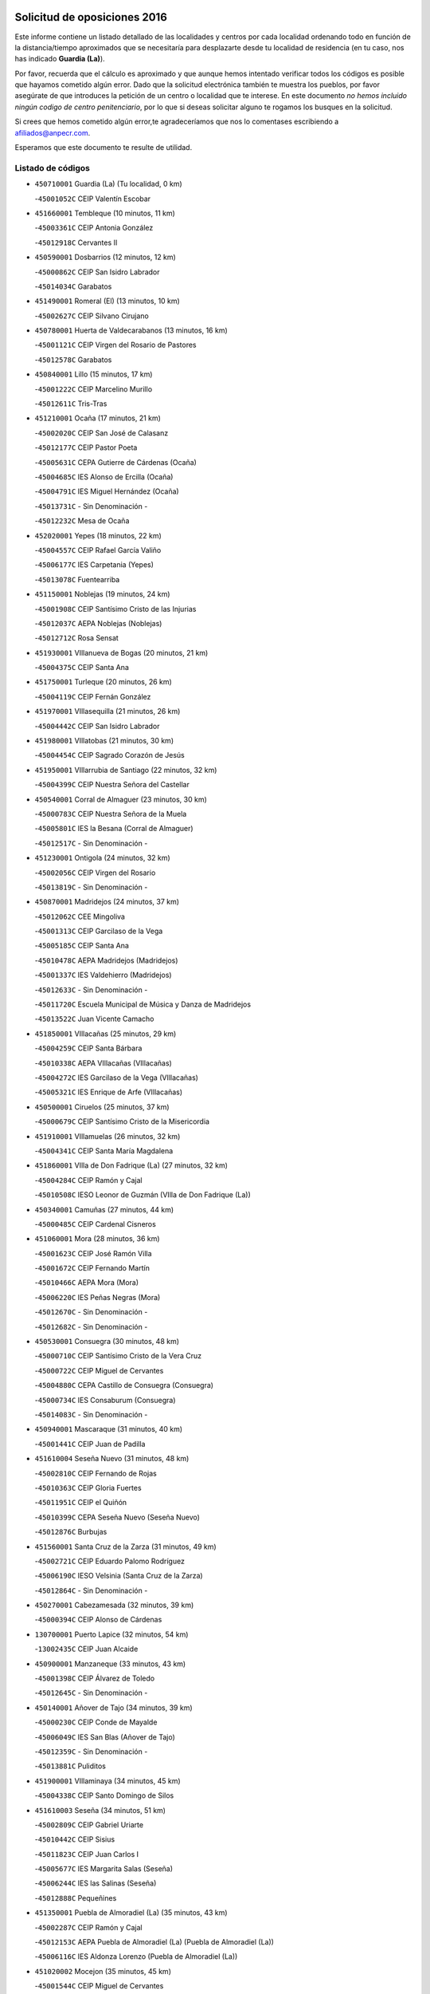 

.. image:: logo.png
   :align: center

Solicitud de oposiciones 2016
======================================================

  
  
Este informe contiene un listado detallado de las localidades y centros por cada
localidad ordenando todo en función de la distancia/tiempo aproximados que se
necesitaría para desplazarte desde tu localidad de residencia (en tu caso,
nos has indicado **Guardia (La)**).

Por favor, recuerda que el cálculo es aproximado y que aunque hemos
intentado verificar todos los códigos es posible que hayamos cometido algún
error. Dado que la solicitud electrónica también te muestra los pueblos, por
favor asegúrate de que introduces la petición de un centro o localidad que
te interese. En este documento
*no hemos incluido ningún codigo de centro penitenciario*, por lo que si deseas
solicitar alguno te rogamos los busques en la solicitud.

Si crees que hemos cometido algún error,te agradeceríamos que nos lo comentases
escribiendo a afiliados@anpecr.com.

Esperamos que este documento te resulte de utilidad.



Listado de códigos
-------------------


- ``450710001`` Guardia (La)  (Tu localidad, 0 km)

  -``45001052C`` CEIP Valentín Escobar
    

- ``451660001`` Tembleque  (10 minutos, 11 km)

  -``45003361C`` CEIP Antonia González
    

  -``45012918C`` Cervantes II
    

- ``450590001`` Dosbarrios  (12 minutos, 12 km)

  -``45000862C`` CEIP San Isidro Labrador
    

  -``45014034C`` Garabatos
    

- ``451490001`` Romeral (El)  (13 minutos, 10 km)

  -``45002627C`` CEIP Silvano Cirujano
    

- ``450780001`` Huerta de Valdecarabanos  (13 minutos, 16 km)

  -``45001121C`` CEIP Virgen del Rosario de Pastores
    

  -``45012578C`` Garabatos
    

- ``450840001`` Lillo  (15 minutos, 17 km)

  -``45001222C`` CEIP Marcelino Murillo
    

  -``45012611C`` Tris-Tras
    

- ``451210001`` Ocaña  (17 minutos, 21 km)

  -``45002020C`` CEIP San José de Calasanz
    

  -``45012177C`` CEIP Pastor Poeta
    

  -``45005631C`` CEPA Gutierre de Cárdenas (Ocaña)
    

  -``45004685C`` IES Alonso de Ercilla (Ocaña)
    

  -``45004791C`` IES Miguel Hernández (Ocaña)
    

  -``45013731C`` - Sin Denominación -
    

  -``45012232C`` Mesa de Ocaña
    

- ``452020001`` Yepes  (18 minutos, 22 km)

  -``45004557C`` CEIP Rafael García Valiño
    

  -``45006177C`` IES Carpetania (Yepes)
    

  -``45013078C`` Fuentearriba
    

- ``451150001`` Noblejas  (19 minutos, 24 km)

  -``45001908C`` CEIP Santísimo Cristo de las Injurias
    

  -``45012037C`` AEPA Noblejas (Noblejas)
    

  -``45012712C`` Rosa Sensat
    

- ``451930001`` VIllanueva de Bogas  (20 minutos, 21 km)

  -``45004375C`` CEIP Santa Ana
    

- ``451750001`` Turleque  (20 minutos, 26 km)

  -``45004119C`` CEIP Fernán González
    

- ``451970001`` VIllasequilla  (21 minutos, 26 km)

  -``45004442C`` CEIP San Isidro Labrador
    

- ``451980001`` VIllatobas  (21 minutos, 30 km)

  -``45004454C`` CEIP Sagrado Corazón de Jesús
    

- ``451950001`` VIllarrubia de Santiago  (22 minutos, 32 km)

  -``45004399C`` CEIP Nuestra Señora del Castellar
    

- ``450540001`` Corral de Almaguer  (23 minutos, 30 km)

  -``45000783C`` CEIP Nuestra Señora de la Muela
    

  -``45005801C`` IES la Besana (Corral de Almaguer)
    

  -``45012517C`` - Sin Denominación -
    

- ``451230001`` Ontigola  (24 minutos, 32 km)

  -``45002056C`` CEIP Virgen del Rosario
    

  -``45013819C`` - Sin Denominación -
    

- ``450870001`` Madridejos  (24 minutos, 37 km)

  -``45012062C`` CEE Mingoliva
    

  -``45001313C`` CEIP Garcilaso de la Vega
    

  -``45005185C`` CEIP Santa Ana
    

  -``45010478C`` AEPA Madridejos (Madridejos)
    

  -``45001337C`` IES Valdehierro (Madridejos)
    

  -``45012633C`` - Sin Denominación -
    

  -``45011720C`` Escuela Municipal de Música y Danza de Madridejos
    

  -``45013522C`` Juan Vicente Camacho
    

- ``451850001`` VIllacañas  (25 minutos, 29 km)

  -``45004259C`` CEIP Santa Bárbara
    

  -``45010338C`` AEPA VIllacañas (VIllacañas)
    

  -``45004272C`` IES Garcilaso de la Vega (VIllacañas)
    

  -``45005321C`` IES Enrique de Arfe (VIllacañas)
    

- ``450500001`` Ciruelos  (25 minutos, 37 km)

  -``45000679C`` CEIP Santísimo Cristo de la Misericordia
    

- ``451910001`` VIllamuelas  (26 minutos, 32 km)

  -``45004341C`` CEIP Santa María Magdalena
    

- ``451860001`` VIlla de Don Fadrique (La)  (27 minutos, 32 km)

  -``45004284C`` CEIP Ramón y Cajal
    

  -``45010508C`` IESO Leonor de Guzmán (VIlla de Don Fadrique (La))
    

- ``450340001`` Camuñas  (27 minutos, 44 km)

  -``45000485C`` CEIP Cardenal Cisneros
    

- ``451060001`` Mora  (28 minutos, 36 km)

  -``45001623C`` CEIP José Ramón Villa
    

  -``45001672C`` CEIP Fernando Martín
    

  -``45010466C`` AEPA Mora (Mora)
    

  -``45006220C`` IES Peñas Negras (Mora)
    

  -``45012670C`` - Sin Denominación -
    

  -``45012682C`` - Sin Denominación -
    

- ``450530001`` Consuegra  (30 minutos, 48 km)

  -``45000710C`` CEIP Santísimo Cristo de la Vera Cruz
    

  -``45000722C`` CEIP Miguel de Cervantes
    

  -``45004880C`` CEPA Castillo de Consuegra (Consuegra)
    

  -``45000734C`` IES Consaburum (Consuegra)
    

  -``45014083C`` - Sin Denominación -
    

- ``450940001`` Mascaraque  (31 minutos, 40 km)

  -``45001441C`` CEIP Juan de Padilla
    

- ``451610004`` Seseña Nuevo  (31 minutos, 48 km)

  -``45002810C`` CEIP Fernando de Rojas
    

  -``45010363C`` CEIP Gloria Fuertes
    

  -``45011951C`` CEIP el Quiñón
    

  -``45010399C`` CEPA Seseña Nuevo (Seseña Nuevo)
    

  -``45012876C`` Burbujas
    

- ``451560001`` Santa Cruz de la Zarza  (31 minutos, 49 km)

  -``45002721C`` CEIP Eduardo Palomo Rodríguez
    

  -``45006190C`` IESO Velsinia (Santa Cruz de la Zarza)
    

  -``45012864C`` - Sin Denominación -
    

- ``450270001`` Cabezamesada  (32 minutos, 39 km)

  -``45000394C`` CEIP Alonso de Cárdenas
    

- ``130700001`` Puerto Lapice  (32 minutos, 54 km)

  -``13002435C`` CEIP Juan Alcaide
    

- ``450900001`` Manzaneque  (33 minutos, 43 km)

  -``45001398C`` CEIP Álvarez de Toledo
    

  -``45012645C`` - Sin Denominación -
    

- ``450140001`` Añover de Tajo  (34 minutos, 39 km)

  -``45000230C`` CEIP Conde de Mayalde
    

  -``45006049C`` IES San Blas (Añover de Tajo)
    

  -``45012359C`` - Sin Denominación -
    

  -``45013881C`` Puliditos
    

- ``451900001`` VIllaminaya  (34 minutos, 45 km)

  -``45004338C`` CEIP Santo Domingo de Silos
    

- ``451610003`` Seseña  (34 minutos, 51 km)

  -``45002809C`` CEIP Gabriel Uriarte
    

  -``45010442C`` CEIP Sisius
    

  -``45011823C`` CEIP Juan Carlos I
    

  -``45005677C`` IES Margarita Salas (Seseña)
    

  -``45006244C`` IES las Salinas (Seseña)
    

  -``45012888C`` Pequeñines
    

- ``451350001`` Puebla de Almoradiel (La)  (35 minutos, 43 km)

  -``45002287C`` CEIP Ramón y Cajal
    

  -``45012153C`` AEPA Puebla de Almoradiel (La) (Puebla de Almoradiel (La))
    

  -``45006116C`` IES Aldonza Lorenzo (Puebla de Almoradiel (La))
    

- ``451020002`` Mocejon  (35 minutos, 45 km)

  -``45001544C`` CEIP Miguel de Cervantes
    

  -``45012049C`` AEPA Mocejon (Mocejon)
    

  -``45012669C`` La Oca
    

- ``450120001`` Almonacid de Toledo  (35 minutos, 47 km)

  -``45000187C`` CEIP Virgen de la Oliva
    

- ``451960002`` VIllaseca de la Sagra  (35 minutos, 47 km)

  -``45004429C`` CEIP Virgen de las Angustias
    

- ``451870001`` VIllafranca de los Caballeros  (35 minutos, 50 km)

  -``45004296C`` CEIP Miguel de Cervantes
    

  -``45006153C`` IESO la Falcata (VIllafranca de los Caballeros)
    

- ``130470001`` Herencia  (36 minutos, 59 km)

  -``13001698C`` CEIP Carrasco Alcalde
    

  -``13005023C`` AEPA Herencia (Herencia)
    

  -``13004729C`` IES Hermógenes Rodríguez (Herencia)
    

  -``13011369C`` - Sin Denominación -
    

  -``13010882C`` Escuela Municipal de Música y Danza de Herencia
    

- ``451410001`` Quero  (37 minutos, 45 km)

  -``45002421C`` CEIP Santiago Cabañas
    

  -``45012839C`` - Sin Denominación -
    

- ``450210001`` Borox  (37 minutos, 49 km)

  -``45000321C`` CEIP Nuestra Señora de la Salud
    

- ``130500001`` Labores (Las)  (37 minutos, 62 km)

  -``13001753C`` CEIP San José de Calasanz
    

- ``450880001`` Magan  (38 minutos, 48 km)

  -``45001349C`` CEIP Santa Marina
    

  -``45013959C`` Soletes
    

- ``451240002`` Orgaz  (38 minutos, 48 km)

  -``45002093C`` CEIP Conde de Orgaz
    

  -``45013662C`` Escuela Municipal de Música de Orgaz
    

  -``45012761C`` Nube de Algodón
    

- ``451920001`` VIllanueva de Alcardete  (39 minutos, 49 km)

  -``45004363C`` CEIP Nuestra Señora de la Piedad
    

- ``451070001`` Nambroca  (40 minutos, 56 km)

  -``45001726C`` CEIP la Fuente
    

  -``45012694C`` - Sin Denominación -
    

- ``451770001`` Urda  (40 minutos, 62 km)

  -``45004132C`` CEIP Santo Cristo
    

  -``45012979C`` Blasa Ruíz
    

- ``130970001`` VIllarta de San Juan  (40 minutos, 65 km)

  -``13003555C`` CEIP Nuestra Señora de la Paz
    

- ``451220001`` Olias del Rey  (41 minutos, 53 km)

  -``45002044C`` CEIP Pedro Melendo García
    

  -``45012748C`` Árbol Mágico
    

  -``45012751C`` Bosque de los Sueños
    

- ``162030001`` Tarancon  (41 minutos, 64 km)

  -``16002321C`` CEIP Duque de Riánsares
    

  -``16004443C`` CEIP Gloria Fuertes
    

  -``16003657C`` CEPA Altomira (Tarancon)
    

  -``16004534C`` IES la Hontanilla (Tarancon)
    

  -``16009453C`` Nuestra Señora de Riansares
    

  -``16009660C`` San Isidro
    

  -``16009672C`` Santa Quiteria
    

- ``130180001`` Arenas de San Juan  (41 minutos, 67 km)

  -``13000694C`` CEIP San Bernabé
    

- ``450020001`` Alameda de la Sagra  (42 minutos, 44 km)

  -``45000023C`` CEIP Nuestra Señora de la Asunción
    

  -``45012347C`` El Jardín de los Sueños
    

- ``161060001`` Horcajo de Santiago  (42 minutos, 48 km)

  -``16001314C`` CEIP José Montalvo
    

  -``16004352C`` AEPA Horcajo de Santiago (Horcajo de Santiago)
    

  -``16004492C`` IES Orden de Santiago (Horcajo de Santiago)
    

  -``16009544C`` Hervás y Panduro
    

- ``451010001`` Miguel Esteban  (42 minutos, 52 km)

  -``45001532C`` CEIP Cervantes
    

  -``45006098C`` IESO Juan Patiño Torres (Miguel Esteban)
    

  -``45012657C`` La Abejita
    

- ``451420001`` Quintanar de la Orden  (42 minutos, 53 km)

  -``45002457C`` CEIP Cristóbal Colón
    

  -``45012001C`` CEIP Antonio Machado
    

  -``45005288C`` CEPA Luis VIves (Quintanar de la Orden)
    

  -``45002470C`` IES Infante Don Fadrique (Quintanar de la Orden)
    

  -``45004867C`` IES Alonso Quijano (Quintanar de la Orden)
    

  -``45012840C`` Pim Pon
    

- ``450640001`` Esquivias  (42 minutos, 58 km)

  -``45000931C`` CEIP Miguel de Cervantes
    

  -``45011963C`` CEIP Catalina de Palacios
    

  -``45010387C`` IES Alonso Quijada (Esquivias)
    

  -``45012542C`` Sancho Panza
    

- ``130050002`` Alcazar de San Juan  (42 minutos, 71 km)

  -``13000104C`` CEIP el Santo
    

  -``13000116C`` CEIP Juan de Austria
    

  -``13000128C`` CEIP Jesús Ruiz de la Fuente
    

  -``13000131C`` CEIP Santa Clara
    

  -``13003828C`` CEIP Alces
    

  -``13004092C`` CEIP Pablo Ruiz Picasso
    

  -``13004870C`` CEIP Gloria Fuertes
    

  -``13010900C`` CEIP Jardín de Arena
    

  -``13004705C`` EOI la Equidad (Alcazar de San Juan)
    

  -``13004055C`` CEPA Enrique Tierno Galván (Alcazar de San Juan)
    

  -``13000219C`` IES Miguel de Cervantes Saavedra (Alcazar de San Juan)
    

  -``13000220C`` IES Juan Bosco (Alcazar de San Juan)
    

  -``13004687C`` IES María Zambrano (Alcazar de San Juan)
    

  -``13012121C`` - Sin Denominación -
    

  -``13011242C`` El Tobogán
    

  -``13011060C`` El Torreón
    

  -``13010870C`` Escuela Municipal de Música y Danza de Alcázar de San Juan
    

- ``451630002`` Sonseca  (43 minutos, 56 km)

  -``45002883C`` CEIP San Juan Evangelista
    

  -``45012074C`` CEIP Peñamiel
    

  -``45005926C`` CEPA Cum Laude (Sonseca)
    

  -``45005355C`` IES la Sisla (Sonseca)
    

  -``45012891C`` Arco Iris
    

  -``45010351C`` Escuela Municipal de Música y Danza de Sonseca
    

  -``45012244C`` Virgen de la Salud
    

- ``450230001`` Burguillos de Toledo  (43 minutos, 63 km)

  -``45000357C`` CEIP Victorio Macho
    

  -``45013625C`` La Campana
    

- ``452010001`` Yeles  (43 minutos, 64 km)

  -``45004533C`` CEIP San Antonio
    

  -``45013066C`` Rocinante
    

- ``451680001`` Toledo  (44 minutos, 55 km)

  -``45005574C`` CEE Ciudad de Toledo
    

  -``45005011C`` CPM Jacinto Guerrero (Toledo)
    

  -``45003383C`` CEIP la Candelaria
    

  -``45003401C`` CEIP Ángel del Alcázar
    

  -``45003644C`` CEIP Fábrica de Armas
    

  -``45003668C`` CEIP Santa Teresa
    

  -``45003929C`` CEIP Jaime de Foxa
    

  -``45003942C`` CEIP Alfonso Vi
    

  -``45004806C`` CEIP Garcilaso de la Vega
    

  -``45004818C`` CEIP Gómez Manrique
    

  -``45004843C`` CEIP Ciudad de Nara
    

  -``45004892C`` CEIP San Lucas y María
    

  -``45004971C`` CEIP Juan de Padilla
    

  -``45005203C`` CEIP Escultor Alberto Sánchez
    

  -``45005239C`` CEIP Gregorio Marañón
    

  -``45005318C`` CEIP Ciudad de Aquisgrán
    

  -``45010296C`` CEIP Europa
    

  -``45010302C`` CEIP Valparaíso
    

  -``45003930C`` EA Toledo (Toledo)
    

  -``45005483C`` EOI Raimundo de Toledo (Toledo)
    

  -``45004946C`` CEPA Gustavo Adolfo Bécquer (Toledo)
    

  -``45005641C`` CEPA Polígono (Toledo)
    

  -``45003796C`` IES Universidad Laboral (Toledo)
    

  -``45003863C`` IES el Greco (Toledo)
    

  -``45003875C`` IES Azarquiel (Toledo)
    

  -``45004752C`` IES Alfonso X el Sabio (Toledo)
    

  -``45004909C`` IES Juanelo Turriano (Toledo)
    

  -``45005240C`` IES Sefarad (Toledo)
    

  -``45005562C`` IES Carlos III (Toledo)
    

  -``45006301C`` IES María Pacheco (Toledo)
    

  -``45006311C`` IESO Princesa Galiana (Toledo)
    

  -``45600235C`` Academia de Infanteria de Toledo
    

  -``45013765C`` - Sin Denominación -
    

  -``45500007C`` Academia de Infantería
    

  -``45013790C`` Ana María Matute
    

  -``45012931C`` Ángel de la Guarda
    

  -``45012281C`` Castilla-La Mancha
    

  -``45012293C`` Cristo de la Vega
    

  -``45005847C`` Diego Ortiz
    

  -``45012301C`` El Olivo
    

  -``45013935C`` Gloria Fuertes
    

  -``45012311C`` La Cigarra
    

- ``451710001`` Torre de Esteban Hambran (La)  (44 minutos, 55 km)

  -``45004016C`` CEIP Juan Aguado
    

- ``450010001`` Ajofrin  (44 minutos, 59 km)

  -``45000011C`` CEIP Jacinto Guerrero
    

  -``45012335C`` La Casa de los Duendes
    

- ``450520001`` Cobisa  (44 minutos, 66 km)

  -``45000692C`` CEIP Cardenal Tavera
    

  -``45011793C`` CEIP Gloria Fuertes
    

  -``45013601C`` Escuela Municipal de Música y Danza de Cobisa
    

  -``45012499C`` Los Cotos
    

- ``451280001`` Pantoja  (45 minutos, 49 km)

  -``45002196C`` CEIP Marqueses de Manzanedo
    

  -``45012773C`` - Sin Denominación -
    

- ``452000005`` Yebenes (Los)  (45 minutos, 54 km)

  -``45004478C`` CEIP San José de Calasanz
    

  -``45012050C`` AEPA Yebenes (Los) (Yebenes (Los))
    

  -``45005689C`` IES Guadalerzas (Yebenes (Los))
    

- ``160860001`` Fuente de Pedro Naharro  (46 minutos, 57 km)

  -``16004182C`` CRA Retama
    

  -``16009891C`` Rosa León
    

- ``162490001`` VIllamayor de Santiago  (46 minutos, 60 km)

  -``16002781C`` CEIP Gúzquez
    

  -``16004364C`` AEPA VIllamayor de Santiago (VIllamayor de Santiago)
    

  -``16004510C`` IESO Ítaca (VIllamayor de Santiago)
    

- ``450810001`` Illescas  (46 minutos, 75 km)

  -``45001167C`` CEIP Martín Chico
    

  -``45005343C`` CEIP la Constitución
    

  -``45010454C`` CEIP Ilarcuris
    

  -``45011999C`` CEIP Clara Campoamor
    

  -``45005914C`` CEPA Pedro Gumiel (Illescas)
    

  -``45004788C`` IES Juan de Padilla (Illescas)
    

  -``45005987C`` IES Condestable Álvaro de Luna (Illescas)
    

  -``45012581C`` Canicas
    

  -``45012591C`` Truke
    

- ``450810008`` Señorio de Illescas (El)  (46 minutos, 75 km)

  -``45012190C`` CEIP el Greco
    

- ``139040001`` Llanos del Caudillo  (46 minutos, 81 km)

  -``13003749C`` CEIP el Oasis
    

- ``450190001`` Bargas  (47 minutos, 60 km)

  -``45000308C`` CEIP Santísimo Cristo de la Sala
    

  -``45005653C`` IES Julio Verne (Bargas)
    

  -``45012372C`` Gloria Fuertes
    

  -``45012384C`` Pinocho
    

- ``450960002`` Mazarambroz  (47 minutos, 60 km)

  -``45001477C`` CEIP Nuestra Señora del Sagrario
    

- ``450190003`` Perdices (Las)  (47 minutos, 60 km)

  -``45011771C`` CEIP Pintor Tomás Camarero
    

- ``451670001`` Toboso (El)  (47 minutos, 60 km)

  -``45003371C`` CEIP Miguel de Cervantes
    

- ``452030001`` Yuncler  (47 minutos, 62 km)

  -``45004582C`` CEIP Remigio Laín
    

- ``450510001`` Cobeja  (48 minutos, 50 km)

  -``45000680C`` CEIP San Juan Bautista
    

  -``45012487C`` Los Pitufitos
    

- ``450250001`` Cabañas de la Sagra  (48 minutos, 55 km)

  -``45000370C`` CEIP San Isidro Labrador
    

  -``45013704C`` Gloria Fuertes
    

- ``451880001`` VIllaluenga de la Sagra  (48 minutos, 56 km)

  -``45004302C`` CEIP Juan Palarea
    

  -``45006165C`` IES Castillo del Águila (VIllaluenga de la Sagra)
    

- ``452040001`` Yunclillos  (48 minutos, 57 km)

  -``45004594C`` CEIP Nuestra Señora de la Salud
    

- ``451190001`` Numancia de la Sagra  (48 minutos, 58 km)

  -``45001970C`` CEIP Santísimo Cristo de la Misericordia
    

  -``45011872C`` IES Profesor Emilio Lledó (Numancia de la Sagra)
    

  -``45012736C`` Garabatos
    

- ``130280002`` Campo de Criptana  (48 minutos, 80 km)

  -``13004717C`` CPM Alcázar de San Juan-Campo de Criptana (Campo de
    

  -``13000943C`` CEIP Virgen de la Paz
    

  -``13000955C`` CEIP Virgen de Criptana
    

  -``13000967C`` CEIP Sagrado Corazón
    

  -``13003968C`` CEIP Domingo Miras
    

  -``13005011C`` AEPA Campo de Criptana (Campo de Criptana)
    

  -``13001005C`` IES Isabel Perillán y Quirós (Campo de Criptana)
    

  -``13011023C`` Escuela Municipal de Musica y Danza de Campo de Criptana
    

  -``13011096C`` Los Gigantes
    

  -``13011333C`` Los Quijotes
    

- ``130050003`` Cinco Casas  (48 minutos, 82 km)

  -``13012052C`` CRA Alciares
    

- ``161860001`` Saelices  (48 minutos, 84 km)

  -``16009386C`` CRA Segóbriga
    

- ``450160001`` Arges  (49 minutos, 70 km)

  -``45000278C`` CEIP Tirso de Molina
    

  -``45011781C`` CEIP Miguel de Cervantes
    

  -``45012360C`` Ángel de la Guarda
    

  -``45013595C`` San Isidro Labrador
    

- ``130960001`` VIllarrubia de los Ojos  (49 minutos, 72 km)

  -``13003521C`` CEIP Rufino Blanco
    

  -``13003658C`` CEIP Virgen de la Sierra
    

  -``13005060C`` AEPA VIllarrubia de los Ojos (VIllarrubia de los Ojos)
    

  -``13004900C`` IES Guadiana (VIllarrubia de los Ojos)
    

- ``450320001`` Camarenilla  (50 minutos, 66 km)

  -``45000451C`` CEIP Nuestra Señora del Rosario
    

- ``452050001`` Yuncos  (51 minutos, 60 km)

  -``45004600C`` CEIP Nuestra Señora del Consuelo
    

  -``45010511C`` CEIP Guillermo Plaza
    

  -``45012104C`` CEIP Villa de Yuncos
    

  -``45006189C`` IES la Cañuela (Yuncos)
    

  -``45013492C`` Acuarela
    

- ``450920001`` Marjaliza  (51 minutos, 64 km)

  -``45006037C`` CEIP San Juan
    

- ``160270001`` Barajas de Melo  (51 minutos, 83 km)

  -``16004248C`` CRA Fermín Caballero
    

  -``16009477C`` Virgen de la Vega
    

- ``451450001`` Recas  (52 minutos, 61 km)

  -``45002536C`` CEIP Cesar Cabañas Caballero
    

  -``45012131C`` IES Arcipreste de Canales (Recas)
    

  -``45013728C`` Aserrín Aserrán
    

- ``161330001`` Mota del Cuervo  (52 minutos, 68 km)

  -``16001624C`` CEIP Virgen de Manjavacas
    

  -``16009945C`` CEIP Santa Rita
    

  -``16004327C`` AEPA Mota del Cuervo (Mota del Cuervo)
    

  -``16004431C`` IES Julián Zarco (Mota del Cuervo)
    

  -``16009581C`` Balú
    

  -``16010017C`` Conservatorio Profesional de Música Mota del Cuervo
    

  -``16009593C`` El Santo
    

  -``16009295C`` Escuela Municipal de Música y Danza de Mota del Cuervo
    

- ``451890001`` VIllamiel de Toledo  (52 minutos, 71 km)

  -``45004326C`` CEIP Nuestra Señora de la Redonda
    

- ``450830001`` Layos  (52 minutos, 73 km)

  -``45001210C`` CEIP María Magdalena
    

- ``450700001`` Guadamur  (52 minutos, 77 km)

  -``45001040C`` CEIP Nuestra Señora de la Natividad
    

  -``45012554C`` La Casita de Elia
    

- ``451760001`` Ugena  (52 minutos, 79 km)

  -``45004120C`` CEIP Miguel de Cervantes
    

  -``45011847C`` CEIP Tres Torres
    

  -``45012955C`` Los Peques
    

- ``450850001`` Lominchar  (53 minutos, 72 km)

  -``45001234C`` CEIP Ramón y Cajal
    

  -``45012621C`` Aldea Pitufa
    

- ``451470001`` Rielves  (53 minutos, 73 km)

  -``45002551C`` CEIP Maximina Felisa Gómez Aguero
    

- ``130530003`` Manzanares  (53 minutos, 93 km)

  -``13001923C`` CEIP Divina Pastora
    

  -``13001935C`` CEIP Altagracia
    

  -``13003853C`` CEIP la Candelaria
    

  -``13004390C`` CEIP Enrique Tierno Galván
    

  -``13004079C`` CEPA San Blas (Manzanares)
    

  -``13001984C`` IES Pedro Álvarez Sotomayor (Manzanares)
    

  -``13003798C`` IES Azuer (Manzanares)
    

  -``13011400C`` - Sin Denominación -
    

  -``13009594C`` Guillermo Calero
    

  -``13011151C`` La Ínsula
    

- ``450150001`` Arcicollar  (54 minutos, 71 km)

  -``45000254C`` CEIP San Blas
    

- ``450470001`` Cedillo del Condado  (55 minutos, 68 km)

  -``45000631C`` CEIP Nuestra Señora de la Natividad
    

  -``45012463C`` Pompitas
    

- ``451270001`` Palomeque  (55 minutos, 73 km)

  -``45002184C`` CEIP San Juan Bautista
    

- ``161000001`` Hinojosos (Los)  (55 minutos, 76 km)

  -``16009362C`` CRA Airén
    

- ``450380001`` Carranque  (55 minutos, 77 km)

  -``45000527C`` CEIP Guadarrama
    

  -``45012098C`` CEIP Villa de Materno
    

  -``45011859C`` IES Libertad (Carranque)
    

  -``45012438C`` Garabatos
    

- ``450770001`` Huecas  (55 minutos, 77 km)

  -``45001118C`` CEIP Gregorio Marañón
    

- ``451330001`` Polan  (55 minutos, 79 km)

  -``45002241C`` CEIP José María Corcuera
    

  -``45012141C`` AEPA Polan (Polan)
    

  -``45012785C`` Arco Iris
    

- ``169010001`` Carrascosa del Campo  (55 minutos, 92 km)

  -``16004376C`` AEPA Carrascosa del Campo (Carrascosa del Campo)
    

- ``451990001`` VIso de San Juan (El)  (56 minutos, 71 km)

  -``45004466C`` CEIP Fernando de Alarcón
    

  -``45011987C`` CEIP Miguel Delibes
    

- ``130610001`` Pedro Muñoz  (57 minutos, 73 km)

  -``13002162C`` CEIP María Luisa Cañas
    

  -``13002174C`` CEIP Nuestra Señora de los Ángeles
    

  -``13004331C`` CEIP Maestro Juan de Ávila
    

  -``13011011C`` CEIP Hospitalillo
    

  -``13010808C`` AEPA Pedro Muñoz (Pedro Muñoz)
    

  -``13004781C`` IES Isabel Martínez Buendía (Pedro Muñoz)
    

  -``13011461C`` - Sin Denominación -
    

- ``450310001`` Camarena  (57 minutos, 75 km)

  -``45000448C`` CEIP María del Mar
    

  -``45011975C`` CEIP Alonso Rodríguez
    

  -``45012128C`` IES Blas de Prado (Camarena)
    

  -``45012426C`` La Abeja Maya
    

- ``450180001`` Barcience  (57 minutos, 80 km)

  -``45010405C`` CEIP Santa María la Blanca
    

- ``451730001`` Torrijos  (57 minutos, 83 km)

  -``45004053C`` CEIP Villa de Torrijos
    

  -``45011835C`` CEIP Lazarillo de Tormes
    

  -``45005276C`` CEPA Teresa Enríquez (Torrijos)
    

  -``45004090C`` IES Alonso de Covarrubias (Torrijos)
    

  -``45005252C`` IES Juan de Padilla (Torrijos)
    

  -``45012323C`` Cristo de la Sangre
    

  -``45012220C`` Maestro Gómez de Agüero
    

  -``45012943C`` Pequeñines
    

- ``451400001`` Pulgar  (58 minutos, 74 km)

  -``45002411C`` CEIP Nuestra Señora de la Blanca
    

  -``45012827C`` Pulgarcito
    

- ``130440003`` Fuente el Fresno  (58 minutos, 89 km)

  -``13001650C`` CEIP Miguel Delibes
    

  -``13012180C`` Mundo Infantil
    

- ``130190001`` Argamasilla de Alba  (58 minutos, 96 km)

  -``13000700C`` CEIP Divino Maestro
    

  -``13000712C`` CEIP Nuestra Señora de Peñarroya
    

  -``13003831C`` CEIP Azorín
    

  -``13005151C`` AEPA Argamasilla de Alba (Argamasilla de Alba)
    

  -``13005278C`` IES VIcente Cano (Argamasilla de Alba)
    

  -``13011308C`` Alba
    

- ``130820002`` Tomelloso  (58 minutos, 99 km)

  -``13004080C`` CEE Ponce de León
    

  -``13003038C`` CEIP Miguel de Cervantes
    

  -``13003041C`` CEIP José María del Moral
    

  -``13003051C`` CEIP Carmelo Cortés
    

  -``13003075C`` CEIP Doña Crisanta
    

  -``13003087C`` CEIP José Antonio
    

  -``13003762C`` CEIP San José de Calasanz
    

  -``13003981C`` CEIP Embajadores
    

  -``13003993C`` CEIP San Isidro
    

  -``13004109C`` CEIP San Antonio
    

  -``13004328C`` CEIP Almirante Topete
    

  -``13004948C`` CEIP Virgen de las Viñas
    

  -``13009478C`` CEIP Felix Grande
    

  -``13004122C`` EA Antonio López (Tomelloso)
    

  -``13004742C`` EOI Mar de VIñas (Tomelloso)
    

  -``13004559C`` CEPA Simienza (Tomelloso)
    

  -``13003129C`` IES Eladio Cabañero (Tomelloso)
    

  -``13003130C`` IES Francisco García Pavón (Tomelloso)
    

  -``13004821C`` IES Airén (Tomelloso)
    

  -``13005345C`` IES Alto Guadiana (Tomelloso)
    

  -``13004419C`` Conservatorio Municipal de Música
    

  -``13011199C`` Dulcinea
    

  -``13012027C`` Lorencete
    

  -``13011515C`` Mediodía
    

- ``130870002`` Consolacion  (58 minutos, 105 km)

  -``13003348C`` CEIP Virgen de Consolación
    

- ``450550001`` Cuerva  (59 minutos, 77 km)

  -``45000795C`` CEIP Soledad Alonso Dorado
    

- ``459010001`` Santo Domingo-Caudilla  (59 minutos, 88 km)

  -``45004144C`` CEIP Santa Ana
    

- ``450560001`` Chozas de Canales  (1h, 80 km)

  -``45000801C`` CEIP Santa María Magdalena
    

  -``45012475C`` Pepito Conejo
    

- ``450030001`` Albarreal de Tajo  (1h, 90 km)

  -``45000035C`` CEIP Benjamín Escalonilla
    

- ``161530001`` Pedernoso (El)  (1h 1min, 82 km)

  -``16001821C`` CEIP Juan Gualberto Avilés
    

- ``450660001`` Fuensalida  (1h 1min, 82 km)

  -``45000977C`` CEIP Tomás Romojaro
    

  -``45011801C`` CEIP Condes de Fuensalida
    

  -``45011719C`` AEPA Fuensalida (Fuensalida)
    

  -``45005665C`` IES Aldebarán (Fuensalida)
    

  -``45011914C`` Maestro Vicente Rodríguez
    

  -``45013534C`` Zapatitos
    

- ``450690001`` Gerindote  (1h 1min, 86 km)

  -``45001039C`` CEIP San José
    

- ``451160001`` Noez  (1h 1min, 86 km)

  -``45001945C`` CEIP Santísimo Cristo de la Salud
    

- ``451180001`` Noves  (1h 1min, 88 km)

  -``45001969C`` CEIP Nuestra Señora de la Monjia
    

  -``45012724C`` Barrio Sésamo
    

- ``130390001`` Daimiel  (1h 1min, 90 km)

  -``13001479C`` CEIP San Isidro
    

  -``13001480C`` CEIP Infante Don Felipe
    

  -``13001492C`` CEIP la Espinosa
    

  -``13004572C`` CEIP Calatrava
    

  -``13004663C`` CEIP Albuera
    

  -``13004641C`` CEPA Miguel de Cervantes (Daimiel)
    

  -``13001595C`` IES Ojos del Guadiana (Daimiel)
    

  -``13003737C`` IES Juan D&#39;Opazo (Daimiel)
    

  -``13009508C`` Escuela Municipal de Música y Danza de Daimiel
    

  -``13011126C`` Sancho
    

  -``13011138C`` Virgen de las Cruces
    

- ``130540001`` Membrilla  (1h 1min, 101 km)

  -``13001996C`` CEIP Virgen del Espino
    

  -``13002009C`` CEIP San José de Calasanz
    

  -``13005102C`` AEPA Membrilla (Membrilla)
    

  -``13005291C`` IES Marmaria (Membrilla)
    

  -``13011412C`` Lope de Vega
    

- ``161120005`` Huete  (1h 2min, 104 km)

  -``16004571C`` CRA Campos de la Alcarria
    

  -``16008679C`` AEPA Huete (Huete)
    

  -``16004509C`` IESO Ciudad de Luna (Huete)
    

  -``16009556C`` - Sin Denominación -
    

- ``450410002`` Calypo Fado  (1h 2min, 105 km)

  -``45010375C`` CEIP Calypo
    

- ``161480001`` Palomares del Campo  (1h 2min, 107 km)

  -``16004121C`` CRA San José de Calasanz
    

- ``162690002`` VIllares del Saz  (1h 2min, 113 km)

  -``16004649C`` CRA el Quijote
    

  -``16004042C`` IES los Sauces (VIllares del Saz)
    

- ``451340001`` Portillo de Toledo  (1h 3min, 84 km)

  -``45002251C`` CEIP Conde de Ruiseñada
    

- ``160330001`` Belmonte  (1h 3min, 91 km)

  -``16000280C`` CEIP Fray Luis de León
    

  -``16004406C`` IES San Juan del Castillo (Belmonte)
    

  -``16009830C`` La Lengua de las Mariposas
    

- ``161540001`` Pedroñeras (Las)  (1h 3min, 96 km)

  -``16001831C`` CEIP Adolfo Martínez Chicano
    

  -``16004297C`` AEPA Pedroñeras (Las) (Pedroñeras (Las))
    

  -``16004066C`` IES Fray Luis de León (Pedroñeras (Las))
    

- ``451740001`` Totanes  (1h 4min, 82 km)

  -``45004107C`` CEIP Inmaculada Concepción
    

- ``451820001`` Ventas Con Peña Aguilera (Las)  (1h 4min, 83 km)

  -``45004181C`` CEIP Nuestra Señora del Águila
    

- ``451830001`` Ventas de Retamosa (Las)  (1h 4min, 83 km)

  -``45004201C`` CEIP Santiago Paniego
    

- ``450410001`` Casarrubios del Monte  (1h 4min, 86 km)

  -``45000576C`` CEIP San Juan de Dios
    

  -``45012451C`` Arco Iris
    

- ``451800001`` Valmojado  (1h 4min, 89 km)

  -``45004168C`` CEIP Santo Domingo de Guzmán
    

  -``45012165C`` AEPA Valmojado (Valmojado)
    

  -``45006141C`` IES Cañada Real (Valmojado)
    

- ``450040001`` Alcabon  (1h 4min, 91 km)

  -``45000047C`` CEIP Nuestra Señora de la Aurora
    

- ``450910001`` Maqueda  (1h 4min, 94 km)

  -``45001416C`` CEIP Don Álvaro de Luna
    

- ``130790001`` Solana (La)  (1h 4min, 107 km)

  -``13002927C`` CEIP Sagrado Corazón
    

  -``13002939C`` CEIP Romero Peña
    

  -``13002940C`` CEIP el Santo
    

  -``13004833C`` CEIP el Humilladero
    

  -``13004894C`` CEIP Javier Paulino Pérez
    

  -``13010912C`` CEIP la Moheda
    

  -``13011001C`` CEIP Federico Romero
    

  -``13002976C`` IES Modesto Navarro (Solana (La))
    

  -``13010924C`` IES Clara Campoamor (Solana (La))
    

- ``450670001`` Galvez  (1h 5min, 84 km)

  -``45000989C`` CEIP San Juan de la Cruz
    

  -``45005975C`` IES Montes de Toledo (Galvez)
    

  -``45013716C`` Garbancito
    

- ``450980001`` Menasalbas  (1h 5min, 84 km)

  -``45001490C`` CEIP Nuestra Señora de Fátima
    

  -``45013753C`` Menapeques
    

- ``450620001`` Escalonilla  (1h 5min, 91 km)

  -``45000904C`` CEIP Sagrados Corazones
    

- ``130520003`` Malagon  (1h 5min, 100 km)

  -``13001790C`` CEIP Cañada Real
    

  -``13001819C`` CEIP Santa Teresa
    

  -``13005035C`` AEPA Malagon (Malagon)
    

  -``13004730C`` IES Estados del Duque (Malagon)
    

  -``13011141C`` Santa Teresa de Jesús
    

- ``130830001`` Torralba de Calatrava  (1h 5min, 104 km)

  -``13003142C`` CEIP Cristo del Consuelo
    

  -``13011527C`` El Arca de los Sueños
    

  -``13012040C`` Escuela de Música de Torralba de Calatrava
    

- ``450240001`` Burujon  (1h 6min, 92 km)

  -``45000369C`` CEIP Juan XXIII
    

  -``45012402C`` - Sin Denominación -
    

- ``451430001`` Quismondo  (1h 6min, 101 km)

  -``45002512C`` CEIP Pedro Zamorano
    

- ``451570003`` Santa Cruz del Retamar  (1h 7min, 98 km)

  -``45002767C`` CEIP Nuestra Señora de la Paz
    

- ``451580001`` Santa Olalla  (1h 7min, 99 km)

  -``45002779C`` CEIP Nuestra Señora de la Piedad
    

- ``130740001`` San Carlos del Valle  (1h 7min, 117 km)

  -``13002824C`` CEIP San Juan Bosco
    

- ``130870001`` Valdepeñas  (1h 7min, 121 km)

  -``13010948C`` CEE María Luisa Navarro Margati
    

  -``13003211C`` CEIP Jesús Baeza
    

  -``13003221C`` CEIP Lorenzo Medina
    

  -``13003233C`` CEIP Jesús Castillo
    

  -``13003245C`` CEIP Lucero
    

  -``13003257C`` CEIP Luis Palacios
    

  -``13004006C`` CEIP Maestro Juan Alcaide
    

  -``13004845C`` EOI Ciudad de Valdepeñas (Valdepeñas)
    

  -``13004225C`` CEPA Francisco de Quevedo (Valdepeñas)
    

  -``13003324C`` IES Bernardo de Balbuena (Valdepeñas)
    

  -``13003336C`` IES Gregorio Prieto (Valdepeñas)
    

  -``13004766C`` IES Francisco Nieva (Valdepeñas)
    

  -``13011552C`` Cachiporro
    

  -``13011205C`` Cervantes
    

  -``13009533C`` Ignacio Morales Nieva
    

  -``13011217C`` Virgen de la Consolación
    

- ``161240001`` Mesas (Las)  (1h 8min, 87 km)

  -``16001533C`` CEIP Hermanos Amorós Fernández
    

  -``16004303C`` AEPA Mesas (Las) (Mesas (Las))
    

  -``16009970C`` IESO Mesas (Las) (Mesas (Las))
    

- ``130230001`` Bolaños de Calatrava  (1h 8min, 111 km)

  -``13000803C`` CEIP Fernando III el Santo
    

  -``13000815C`` CEIP Arzobispo Calzado
    

  -``13003786C`` CEIP Virgen del Monte
    

  -``13004936C`` CEIP Molino de Viento
    

  -``13010821C`` AEPA Bolaños de Calatrava (Bolaños de Calatrava)
    

  -``13004778C`` IES Berenguela de Castilla (Bolaños de Calatrava)
    

  -``13011084C`` El Castillo
    

  -``13011977C`` Mundo Mágico
    

- ``130310001`` Carrion de Calatrava  (1h 8min, 112 km)

  -``13001030C`` CEIP Nuestra Señora de la Encarnación
    

  -``13011345C`` Clara Campoamor
    

- ``162430002`` VIllaescusa de Haro  (1h 9min, 94 km)

  -``16004145C`` CRA Alonso Quijano
    

- ``450360001`` Carmena  (1h 10min, 96 km)

  -``45000503C`` CEIP Cristo de la Cueva
    

- ``451360001`` Puebla de Montalban (La)  (1h 11min, 96 km)

  -``45002330C`` CEIP Fernando de Rojas
    

  -``45005941C`` AEPA Puebla de Montalban (La) (Puebla de Montalban (La))
    

  -``45004739C`` IES Juan de Lucena (Puebla de Montalban (La))
    

- ``130780001`` Socuellamos  (1h 11min, 122 km)

  -``13002873C`` CEIP Gerardo Martínez
    

  -``13002885C`` CEIP el Coso
    

  -``13004316C`` CEIP Carmen Arias
    

  -``13005163C`` AEPA Socuellamos (Socuellamos)
    

  -``13002903C`` IES Fernando de Mena (Socuellamos)
    

  -``13011497C`` Arco Iris
    

- ``450760001`` Hormigos  (1h 12min, 106 km)

  -``45001091C`` CEIP Virgen de la Higuera
    

- ``161710001`` Provencio (El)  (1h 12min, 108 km)

  -``16001995C`` CEIP Infanta Cristina
    

  -``16009416C`` AEPA Provencio (El) (Provencio (El))
    

  -``16009283C`` IESO Tomás de la Fuente Jurado (Provencio (El))
    

- ``190060001`` Albalate de Zorita  (1h 12min, 108 km)

  -``19003991C`` CRA la Colmena
    

  -``19003723C`` AEPA Albalate de Zorita (Albalate de Zorita)
    

  -``19008824C`` Garabatos
    

- ``130340002`` Ciudad Real  (1h 12min, 121 km)

  -``13001224C`` CEE Puerta de Santa María
    

  -``13004341C`` CPM Marcos Redondo (Ciudad Real)
    

  -``13001078C`` CEIP Alcalde José Cruz Prado
    

  -``13001091C`` CEIP Pérez Molina
    

  -``13001108C`` CEIP Ciudad Jardín
    

  -``13001111C`` CEIP Ángel Andrade
    

  -``13001121C`` CEIP Dulcinea del Toboso
    

  -``13001157C`` CEIP José María de la Fuente
    

  -``13001169C`` CEIP Jorge Manrique
    

  -``13001170C`` CEIP Pío XII
    

  -``13001391C`` CEIP Carlos Eraña
    

  -``13003889C`` CEIP Miguel de Cervantes
    

  -``13003890C`` CEIP Juan Alcaide
    

  -``13004389C`` CEIP Carlos Vázquez
    

  -``13004444C`` CEIP Ferroviario
    

  -``13004651C`` CEIP Cristóbal Colón
    

  -``13004754C`` CEIP Santo Tomás de Villanueva Nº 16
    

  -``13004857C`` CEIP María de Pacheco
    

  -``13004882C`` CEIP Alcalde José Maestro
    

  -``13009466C`` CEIP Don Quijote
    

  -``13001406C`` EA Pedro Almodóvar (Ciudad Real)
    

  -``13004134C`` EOI Prado de Alarcos (Ciudad Real)
    

  -``13004067C`` CEPA Antonio Gala (Ciudad Real)
    

  -``13001327C`` IES Maestre de Calatrava (Ciudad Real)
    

  -``13001339C`` IES Maestro Juan de Ávila (Ciudad Real)
    

  -``13001340C`` IES Santa María de Alarcos (Ciudad Real)
    

  -``13003920C`` IES Hernán Pérez del Pulgar (Ciudad Real)
    

  -``13004456C`` IES Torreón del Alcázar (Ciudad Real)
    

  -``13004675C`` IES Atenea (Ciudad Real)
    

  -``13003683C`` Deleg Prov Educación Ciudad Real
    

  -``9555C`` Int. fuera provincia
    

  -``13010274C`` UO Ciudad Jardin
    

  -``45011707C`` UO CEE Ciudad de Toledo
    

  -``13011102C`` Alfonso X
    

  -``13011114C`` El Lirio
    

  -``13011370C`` La Flauta Mágica
    

  -``13011382C`` La Granja
    

- ``130100001`` Alhambra  (1h 12min, 124 km)

  -``13000323C`` CEIP Nuestra Señora de Fátima
    

- ``450990001`` Mentrida  (1h 13min, 101 km)

  -``45001507C`` CEIP Luis Solana
    

  -``45011860C`` IES Antonio Jiménez-Landi (Mentrida)
    

- ``450400001`` Casar de Escalona (El)  (1h 13min, 110 km)

  -``45000552C`` CEIP Nuestra Señora de Hortum Sancho
    

- ``450950001`` Mata (La)  (1h 14min, 99 km)

  -``45001453C`` CEIP Severo Ochoa
    

- ``450370001`` Carpio de Tajo (El)  (1h 14min, 108 km)

  -``45000515C`` CEIP Nuestra Señora de Ronda
    

- ``450580001`` Domingo Perez  (1h 14min, 111 km)

  -``45011756C`` CRA Campos de Castilla
    

- ``130560001`` Miguelturra  (1h 14min, 121 km)

  -``13002061C`` CEIP el Pradillo
    

  -``13002071C`` CEIP Santísimo Cristo de la Misericordia
    

  -``13004973C`` CEIP Benito Pérez Galdós
    

  -``13009521C`` CEIP Clara Campoamor
    

  -``13005047C`` AEPA Miguelturra (Miguelturra)
    

  -``13004808C`` IES Campo de Calatrava (Miguelturra)
    

  -``13011424C`` - Sin Denominación -
    

  -``13011606C`` Escuela Municipal de Música de Miguelturra
    

  -``13012118C`` Municipal Nº 2
    

- ``130640001`` Poblete  (1h 14min, 127 km)

  -``13002290C`` CEIP la Alameda
    

- ``161910001`` San Lorenzo de la Parrilla  (1h 14min, 127 km)

  -``16004455C`` CRA Gloria Fuertes
    

- ``130660001`` Pozuelo de Calatrava  (1h 15min, 118 km)

  -``13002368C`` CEIP José María de la Fuente
    

  -``13005059C`` AEPA Pozuelo de Calatrava (Pozuelo de Calatrava)
    

- ``130130001`` Almagro  (1h 15min, 120 km)

  -``13000402C`` CEIP Miguel de Cervantes Saavedra
    

  -``13000414C`` CEIP Diego de Almagro
    

  -``13004377C`` CEIP Paseo Viejo de la Florida
    

  -``13010811C`` AEPA Almagro (Almagro)
    

  -``13000451C`` IES Antonio Calvín (Almagro)
    

  -``13000475C`` IES Clavero Fernández de Córdoba (Almagro)
    

  -``13011072C`` La Comedia
    

  -``13011278C`` Marioneta
    

  -``13009569C`` Pablo Molina
    

- ``130100002`` Pozo de la Serna  (1h 15min, 125 km)

  -``13000335C`` CEIP Sagrado Corazón
    

- ``451530001`` San Pablo de los Montes  (1h 16min, 95 km)

  -``45002676C`` CEIP Nuestra Señora de Gracia
    

  -``45012852C`` San Pablo de los Montes
    

- ``451510001`` San Martin de Montalban  (1h 16min, 96 km)

  -``45002652C`` CEIP Santísimo Cristo de la Luz
    

- ``450390001`` Carriches  (1h 16min, 103 km)

  -``45000540C`` CEIP Doctor Cesar González Gómez
    

- ``450610001`` Escalona  (1h 16min, 108 km)

  -``45000898C`` CEIP Inmaculada Concepción
    

  -``45006074C`` IES Lazarillo de Tormes (Escalona)
    

- ``160070001`` Alberca de Zancara (La)  (1h 16min, 115 km)

  -``16004111C`` CRA Jorge Manrique
    

- ``130770001`` Santa Cruz de Mudela  (1h 16min, 139 km)

  -``13002851C`` CEIP Cervantes
    

  -``13010869C`` AEPA Santa Cruz de Mudela (Santa Cruz de Mudela)
    

  -``13005205C`` IES Máximo Laguna (Santa Cruz de Mudela)
    

  -``13011485C`` Gloria Fuertes
    

- ``130580001`` Moral de Calatrava  (1h 17min, 136 km)

  -``13002113C`` CEIP Agustín Sanz
    

  -``13004869C`` CEIP Manuel Clemente
    

  -``13010985C`` AEPA Moral de Calatrava (Moral de Calatrava)
    

  -``13005311C`` IES Peñalba (Moral de Calatrava)
    

  -``13011451C`` - Sin Denominación -
    

- ``451090001`` Navahermosa  (1h 18min, 112 km)

  -``45001763C`` CEIP San Miguel Arcángel
    

  -``45010341C`` CEPA la Raña (Navahermosa)
    

  -``45006207C`` IESO Manuel de Guzmán (Navahermosa)
    

  -``45012700C`` - Sin Denominación -
    

- ``450480001`` Cerralbos (Los)  (1h 18min, 121 km)

  -``45011768C`` CRA Entrerríos
    

- ``190460001`` Azuqueca de Henares  (1h 18min, 123 km)

  -``19000333C`` CEIP la Paz
    

  -``19000357C`` CEIP Virgen de la Soledad
    

  -``19003863C`` CEIP Maestra Plácida Herranz
    

  -``19004004C`` CEIP Siglo XXI
    

  -``19008095C`` CEIP la Paloma
    

  -``19008745C`` CEIP la Espiga
    

  -``19002950C`` CEPA Clara Campoamor (Azuqueca de Henares)
    

  -``19002615C`` IES Arcipreste de Hita (Azuqueca de Henares)
    

  -``19002640C`` IES San Isidro (Azuqueca de Henares)
    

  -``19003978C`` IES Profesor Domínguez Ortiz (Azuqueca de Henares)
    

  -``19009491C`` Elvira Lindo
    

  -``19008800C`` La Campiña
    

  -``19009567C`` La Curva
    

  -``19008885C`` La Noguera
    

  -``19008873C`` 8 de Marzo
    

- ``161900002`` San Clemente  (1h 18min, 125 km)

  -``16002151C`` CEIP Rafael López de Haro
    

  -``16004340C`` CEPA Campos del Záncara (San Clemente)
    

  -``16002173C`` IES Diego Torrente Pérez (San Clemente)
    

  -``16009647C`` - Sin Denominación -
    

- ``130320001`` Carrizosa  (1h 18min, 135 km)

  -``13001054C`` CEIP Virgen del Salido
    

- ``450130001`` Almorox  (1h 19min, 115 km)

  -``45000229C`` CEIP Silvano Cirujano
    

- ``450450001`` Cazalegas  (1h 19min, 122 km)

  -``45000606C`` CEIP Miguel de Cervantes
    

  -``45013613C`` - Sin Denominación -
    

- ``130880001`` Valenzuela de Calatrava  (1h 19min, 126 km)

  -``13003361C`` CEIP Nuestra Señora del Rosario
    

- ``190240001`` Alovera  (1h 19min, 129 km)

  -``19000205C`` CEIP Virgen de la Paz
    

  -``19008034C`` CEIP Parque Vallejo
    

  -``19008186C`` CEIP Campiña Verde
    

  -``19008711C`` AEPA Alovera (Alovera)
    

  -``19008113C`` IES Carmen Burgos de Seguí (Alovera)
    

  -``19008851C`` Corazones Pequeños
    

  -``19008174C`` Escuela Municipal de Música y Danza de Alovera
    

  -``19008861C`` San Miguel Arcangel
    

- ``193190001`` VIllanueva de la Torre  (1h 19min, 129 km)

  -``19004016C`` CEIP Paco Rabal
    

  -``19008071C`` CEIP Gloria Fuertes
    

  -``19008137C`` IES Newton-Salas (VIllanueva de la Torre)
    

- ``192300001`` Quer  (1h 19min, 130 km)

  -``19008691C`` CEIP Villa de Quer
    

  -``19009026C`` Las Setitas
    

- ``161020001`` Honrubia  (1h 19min, 147 km)

  -``16004561C`` CRA los Girasoles
    

- ``190210001`` Almoguera  (1h 20min, 110 km)

  -``19003565C`` CRA Pimafad
    

  -``19008836C`` - Sin Denominación -
    

- ``192800002`` Torrejon del Rey  (1h 20min, 126 km)

  -``19002241C`` CEIP Virgen de las Candelas
    

  -``19009385C`` Escuela de Musica y Danza de Torrejon del Rey
    

- ``130450001`` Granatula de Calatrava  (1h 20min, 128 km)

  -``13001662C`` CEIP Nuestra Señora Oreto y Zuqueca
    

- ``020810003`` VIllarrobledo  (1h 20min, 141 km)

  -``02003065C`` CEIP Don Francisco Giner de los Ríos
    

  -``02003077C`` CEIP Graciano Atienza
    

  -``02003089C`` CEIP Jiménez de Córdoba
    

  -``02003090C`` CEIP Virrey Morcillo
    

  -``02003132C`` CEIP Virgen de la Caridad
    

  -``02004291C`` CEIP Diego Requena
    

  -``02008968C`` CEIP Barranco Cafetero
    

  -``02004471C`` EOI Menéndez Pelayo (VIllarrobledo)
    

  -``02003880C`` CEPA Alonso Quijano (VIllarrobledo)
    

  -``02003120C`` IES VIrrey Morcillo (VIllarrobledo)
    

  -``02003651C`` IES Octavio Cuartero (VIllarrobledo)
    

  -``02005189C`` IES Cencibel (VIllarrobledo)
    

  -``02008439C`` UO CP Francisco Giner de los Rios
    

- ``451570001`` Calalberche  (1h 21min, 107 km)

  -``45011811C`` CEIP Ribera del Alberche
    

- ``130340004`` Valverde  (1h 21min, 132 km)

  -``13001421C`` CEIP Alarcos
    

- ``160610001`` Casas de Fernando Alonso  (1h 21min, 136 km)

  -``16004170C`` CRA Tomás y Valiente
    

- ``130850001`` Torrenueva  (1h 21min, 137 km)

  -``13003181C`` CEIP Santiago el Mayor
    

  -``13011540C`` Nuestra Señora de la Cabeza
    

- ``130930001`` VIllanueva de los Infantes  (1h 21min, 138 km)

  -``13003440C`` CEIP Arqueólogo García Bellido
    

  -``13005175C`` CEPA Miguel de Cervantes (VIllanueva de los Infantes)
    

  -``13003464C`` IES Francisco de Quevedo (VIllanueva de los Infantes)
    

  -``13004018C`` IES Ramón Giraldo (VIllanueva de los Infantes)
    

- ``160780003`` Cuenca  (1h 21min, 146 km)

  -``16003281C`` CEE Infanta Elena
    

  -``16003301C`` CPM Pedro Aranaz (Cuenca)
    

  -``16000802C`` CEIP el Carmen
    

  -``16000838C`` CEIP la Paz
    

  -``16000841C`` CEIP Ramón y Cajal
    

  -``16000863C`` CEIP Santa Ana
    

  -``16001041C`` CEIP Casablanca
    

  -``16003074C`` CEIP Fray Luis de León
    

  -``16003256C`` CEIP Santa Teresa
    

  -``16003487C`` CEIP Federico Muelas
    

  -``16003499C`` CEIP San Julian
    

  -``16003529C`` CEIP Fuente del Oro
    

  -``16003608C`` CEIP San Fernando
    

  -``16008643C`` CEIP Hermanos Valdés
    

  -``16008722C`` CEIP Ciudad Encantada
    

  -``16009878C`` CEIP Isaac Albéniz
    

  -``16008667C`` EA José María Cruz Novillo (Cuenca)
    

  -``16003682C`` EOI Sebastián de Covarrubias (Cuenca)
    

  -``16003207C`` CEPA Lucas Aguirre (Cuenca)
    

  -``16000966C`` IES Alfonso VIII (Cuenca)
    

  -``16000978C`` IES Lorenzo Hervás y Panduro (Cuenca)
    

  -``16000991C`` IES San José (Cuenca)
    

  -``16001004C`` IES Pedro Mercedes (Cuenca)
    

  -``16003116C`` IES Fernando Zóbel (Cuenca)
    

  -``16003931C`` IES Santiago Grisolía (Cuenca)
    

  -``16009519C`` Cañadillas Este
    

  -``16009428C`` Cascabel
    

  -``16008692C`` Ismael Martínez Marín
    

  -``16009520C`` La Paz
    

  -``16009532C`` Sagrado Corazón de Jesús
    

- ``130160001`` Almuradiel  (1h 21min, 151 km)

  -``13000633C`` CEIP Santiago Apóstol
    

- ``191920001`` Mondejar  (1h 22min, 91 km)

  -``19001593C`` CEIP José Maldonado y Ayuso
    

  -``19003701C`` CEPA Alcarria Baja (Mondejar)
    

  -``19003838C`` IES Alcarria Baja (Mondejar)
    

  -``19008991C`` - Sin Denominación -
    

- ``450890002`` Malpica de Tajo  (1h 22min, 114 km)

  -``45001374C`` CEIP Fulgencio Sánchez Cabezudo
    

- ``192120001`` Pastrana  (1h 22min, 124 km)

  -``19003541C`` CRA Pastrana
    

  -``19003693C`` AEPA Pastrana (Pastrana)
    

  -``19003437C`` IES Leandro Fernández Moratín (Pastrana)
    

  -``19003826C`` Escuela Municipal de Música
    

  -``19009002C`` Villa de Pastrana
    

- ``192250001`` Pozo de Guadalajara  (1h 22min, 130 km)

  -``19001817C`` CEIP Santa Brígida
    

  -``19009014C`` El Parque
    

- ``191050002`` Chiloeches  (1h 22min, 131 km)

  -``19000710C`` CEIP José Inglés
    

  -``19008782C`` IES Peñalba (Chiloeches)
    

  -``19009580C`` San Marcos
    

- ``190580001`` Cabanillas del Campo  (1h 22min, 133 km)

  -``19000461C`` CEIP San Blas
    

  -``19008046C`` CEIP los Olivos
    

  -``19008216C`` CEIP la Senda
    

  -``19003981C`` IES Ana María Matute (Cabanillas del Campo)
    

  -``19008150C`` Escuela Municipal de Música y Danza de Cabanillas del Campo
    

  -``19008903C`` Los Llanos
    

  -``19009506C`` Mirador
    

  -``19008915C`` Tres Torres
    

- ``020480001`` Minaya  (1h 22min, 134 km)

  -``02002255C`` CEIP Diego Ciller Montoya
    

  -``02009341C`` Garabatos
    

- ``130080001`` Alcubillas  (1h 22min, 134 km)

  -``13000301C`` CEIP Nuestra Señora del Rosario
    

- ``130350001`` Corral de Calatrava  (1h 22min, 140 km)

  -``13001431C`` CEIP Nuestra Señora de la Paz
    

- ``130340001`` Casas (Las)  (1h 23min, 129 km)

  -``13003774C`` CEIP Nuestra Señora del Rosario
    

- ``191300002`` Iriepal  (1h 23min, 139 km)

  -``19003589C`` CRA Francisco Ibáñez
    

- ``451170001`` Nombela  (1h 24min, 117 km)

  -``45001957C`` CEIP Cristo de la Nava
    

- ``450460001`` Cebolla  (1h 24min, 123 km)

  -``45000621C`` CEIP Nuestra Señora de la Antigua
    

  -``45006062C`` IES Arenales del Tajo (Cebolla)
    

- ``191300001`` Guadalajara  (1h 24min, 135 km)

  -``19002603C`` CEE Virgen del Amparo
    

  -``19003140C`` CPM Sebastián Durón (Guadalajara)
    

  -``19000989C`` CEIP Alcarria
    

  -``19000990C`` CEIP Cardenal Mendoza
    

  -``19001015C`` CEIP San Pedro Apóstol
    

  -``19001027C`` CEIP Isidro Almazán
    

  -``19001039C`` CEIP Pedro Sanz Vázquez
    

  -``19001052C`` CEIP Rufino Blanco
    

  -``19002639C`` CEIP Alvar Fáñez de Minaya
    

  -``19002706C`` CEIP Balconcillo
    

  -``19002718C`` CEIP el Doncel
    

  -``19002767C`` CEIP Badiel
    

  -``19002822C`` CEIP Ocejón
    

  -``19003097C`` CEIP Río Tajo
    

  -``19003164C`` CEIP Río Henares
    

  -``19008058C`` CEIP las Lomas
    

  -``19008794C`` CEIP Parque de la Muñeca
    

  -``19008101C`` EA Guadalajara (Guadalajara)
    

  -``19003191C`` EOI Guadalajara (Guadalajara)
    

  -``19002858C`` CEPA Río Sorbe (Guadalajara)
    

  -``19001076C`` IES Brianda de Mendoza (Guadalajara)
    

  -``19001091C`` IES Luis de Lucena (Guadalajara)
    

  -``19002597C`` IES Antonio Buero Vallejo (Guadalajara)
    

  -``19002743C`` IES Castilla (Guadalajara)
    

  -``19003139C`` IES Liceo Caracense (Guadalajara)
    

  -``19003450C`` IES José Luis Sampedro (Guadalajara)
    

  -``19003930C`` IES Aguas VIvas (Guadalajara)
    

  -``19008939C`` Alfanhuí
    

  -``19008812C`` Castilla-La Mancha
    

  -``19008952C`` Los Manantiales
    

- ``192200006`` Arboleda (La)  (1h 24min, 135 km)

  -``19008681C`` CEIP la Arboleda de Pioz
    

- ``190710007`` Arenales (Los)  (1h 24min, 135 km)

  -``19009427C`` CEIP María Montessori
    

- ``191710001`` Marchamalo  (1h 24min, 137 km)

  -``19001441C`` CEIP Cristo de la Esperanza
    

  -``19008061C`` CEIP Maestra Teodora
    

  -``19008721C`` AEPA Marchamalo (Marchamalo)
    

  -``19003553C`` IES Alejo Vera (Marchamalo)
    

  -``19008988C`` - Sin Denominación -
    

- ``139020001`` Ruidera  (1h 24min, 144 km)

  -``13000736C`` CEIP Juan Aguilar Molina
    

- ``162360001`` Valverde de Jucar  (1h 24min, 146 km)

  -``16004625C`` CRA Ribera del Júcar
    

  -``16009933C`` Villa de Valverde
    

- ``192800001`` Parque de las Castillas  (1h 25min, 126 km)

  -``19008198C`` CEIP las Castillas
    

- ``190710003`` Coto (El)  (1h 25min, 133 km)

  -``19008162C`` CEIP el Coto
    

- ``192200001`` Pioz  (1h 25min, 134 km)

  -``19008149C`` CEIP Castillo de Pioz
    

- ``020570002`` Ossa de Montiel  (1h 26min, 139 km)

  -``02002462C`` CEIP Enriqueta Sánchez
    

  -``02008853C`` AEPA Ossa de Montiel (Ossa de Montiel)
    

  -``02005153C`` IESO Belerma (Ossa de Montiel)
    

  -``02009407C`` - Sin Denominación -
    

- ``451540001`` San Roman de los Montes  (1h 26min, 139 km)

  -``45010417C`` CEIP Nuestra Señora del Buen Camino
    

- ``130070001`` Alcolea de Calatrava  (1h 26min, 141 km)

  -``13000293C`` CEIP Tomasa Gallardo
    

  -``13005072C`` AEPA Alcolea de Calatrava (Alcolea de Calatrava)
    

  -``13012064C`` - Sin Denominación -
    

- ``161980001`` Sisante  (1h 26min, 142 km)

  -``16002264C`` CEIP Fernández Turégano
    

  -``16004418C`` IESO Camino Romano (Sisante)
    

  -``16009659C`` La Colmena
    

- ``192860001`` Tortola de Henares  (1h 26min, 149 km)

  -``19002275C`` CEIP Sagrado Corazón de Jesús
    

- ``162630003`` VIllar de Olalla  (1h 26min, 153 km)

  -``16004236C`` CRA Elena Fortún
    

- ``130720003`` Retuerta del Bullaque  (1h 27min, 109 km)

  -``13010791C`` CRA Montes de Toledo
    

- ``191260001`` Galapagos  (1h 27min, 132 km)

  -``19003000C`` CEIP Clara Sánchez
    

- ``190710001`` Casar (El)  (1h 27min, 134 km)

  -``19000552C`` CEIP Maestros del Casar
    

  -``19003681C`` AEPA Casar (El) (Casar (El))
    

  -``19003929C`` IES Campiña Alta (Casar (El))
    

  -``19008204C`` IES Juan García Valdemora (Casar (El))
    

- ``191430001`` Horche  (1h 27min, 145 km)

  -``19001246C`` CEIP San Roque
    

  -``19008757C`` CEIP Nº 2
    

  -``19008976C`` - Sin Denominación -
    

  -``19009440C`` Escuela Municipal de Música de Horche
    

- ``130220001`` Ballesteros de Calatrava  (1h 27min, 146 km)

  -``13000797C`` CEIP José María del Moral
    

- ``130090001`` Aldea del Rey  (1h 27min, 148 km)

  -``13000311C`` CEIP Maestro Navas
    

  -``13011254C`` El Parque
    

  -``13009557C`` Escuela Municipal de Música y Danza de Aldea del Rey
    

- ``130980008`` VIso del Marques  (1h 27min, 157 km)

  -``13003634C`` CEIP Nuestra Señora del Valle
    

  -``13004791C`` IES los Batanes (VIso del Marques)
    

- ``130370001`` Cozar  (1h 28min, 147 km)

  -``13001455C`` CEIP Santísimo Cristo de la Veracruz
    

- ``130200001`` Argamasilla de Calatrava  (1h 28min, 154 km)

  -``13000748C`` CEIP Rodríguez Marín
    

  -``13000773C`` CEIP Virgen del Socorro
    

  -``13005138C`` AEPA Argamasilla de Calatrava (Argamasilla de Calatrava)
    

  -``13005281C`` IES Alonso Quijano (Argamasilla de Calatrava)
    

  -``13011311C`` Gloria Fuertes
    

- ``450680001`` Garciotun  (1h 29min, 130 km)

  -``45001027C`` CEIP Santa María Magdalena
    

- ``130620001`` Picon  (1h 29min, 135 km)

  -``13002204C`` CEIP José María del Moral
    

- ``451370001`` Pueblanueva (La)  (1h 29min, 140 km)

  -``45002366C`` CEIP San Isidro
    

- ``191170001`` Fontanar  (1h 29min, 146 km)

  -``19000795C`` CEIP Virgen de la Soledad
    

  -``19008940C`` - Sin Denominación -
    

- ``193310001`` Yunquera de Henares  (1h 29min, 148 km)

  -``19002500C`` CEIP Virgen de la Granja
    

  -``19008769C`` CEIP Nº 2
    

  -``19003875C`` IES Clara Campoamor (Yunquera de Henares)
    

  -``19009531C`` - Sin Denominación -
    

  -``19009105C`` - Sin Denominación -
    

- ``020690001`` Roda (La)  (1h 29min, 150 km)

  -``02002711C`` CEIP José Antonio
    

  -``02002723C`` CEIP Juan Ramón Ramírez
    

  -``02002796C`` CEIP Tomás Navarro Tomás
    

  -``02004124C`` CEIP Miguel Hernández
    

  -``02010185C`` Eeoi de Roda (La) (Roda (La))
    

  -``02004793C`` AEPA Roda (La) (Roda (La))
    

  -``02002760C`` IES Doctor Alarcón Santón (Roda (La))
    

  -``02002784C`` IES Maestro Juan Rubio (Roda (La))
    

- ``130910001`` VIllamayor de Calatrava  (1h 29min, 150 km)

  -``13003403C`` CEIP Inocente Martín
    

- ``130650002`` Porzuna  (1h 30min, 129 km)

  -``13002320C`` CEIP Nuestra Señora del Rosario
    

  -``13005084C`` AEPA Porzuna (Porzuna)
    

  -``13005199C`` IES Ribera del Bullaque (Porzuna)
    

  -``13011473C`` Caramelo
    

- ``451440001`` Real de San VIcente (El)  (1h 30min, 133 km)

  -``45014022C`` CRA Real de San Vicente
    

- ``451650006`` Talavera de la Reina  (1h 30min, 134 km)

  -``45005811C`` CEE Bios
    

  -``45002950C`` CEIP Federico García Lorca
    

  -``45002986C`` CEIP Santa María
    

  -``45003139C`` CEIP Nuestra Señora del Prado
    

  -``45003140C`` CEIP Fray Hernando de Talavera
    

  -``45003152C`` CEIP San Ildefonso
    

  -``45003164C`` CEIP San Juan de Dios
    

  -``45004624C`` CEIP Hernán Cortés
    

  -``45004831C`` CEIP José Bárcena
    

  -``45004855C`` CEIP Antonio Machado
    

  -``45005197C`` CEIP Pablo Iglesias
    

  -``45013583C`` CEIP Bartolomé Nicolau
    

  -``45005057C`` EA Talavera (Talavera de la Reina)
    

  -``45005537C`` EOI Talavera de la Reina (Talavera de la Reina)
    

  -``45004958C`` CEPA Río Tajo (Talavera de la Reina)
    

  -``45003255C`` IES Padre Juan de Mariana (Talavera de la Reina)
    

  -``45003267C`` IES Juan Antonio Castro (Talavera de la Reina)
    

  -``45003279C`` IES San Isidro (Talavera de la Reina)
    

  -``45004740C`` IES Gabriel Alonso de Herrera (Talavera de la Reina)
    

  -``45005461C`` IES Puerta de Cuartos (Talavera de la Reina)
    

  -``45005471C`` IES Ribera del Tajo (Talavera de la Reina)
    

  -``45014101C`` Conservatorio Profesional de Música de Talavera de la Reina
    

  -``45012256C`` El Alfar
    

  -``45000618C`` Eusebio Rubalcaba
    

  -``45012268C`` Julián Besteiro
    

  -``45012271C`` Santo Ángel de la Guarda
    

- ``450970001`` Mejorada  (1h 30min, 145 km)

  -``45010429C`` CRA Ribera del Guadyerbas
    

- ``191610001`` Lupiana  (1h 30min, 146 km)

  -``19001386C`` CEIP Miguel de la Cuesta
    

- ``130890002`` VIllahermosa  (1h 30min, 151 km)

  -``13003385C`` CEIP San Agustín
    

- ``192740002`` Torija  (1h 30min, 153 km)

  -``19002214C`` CEIP Virgen del Amparo
    

  -``19009041C`` La Abejita
    

- ``169030001`` Valera de Abajo  (1h 30min, 154 km)

  -``16002586C`` CEIP Virgen del Rosario
    

  -``16004054C`` IES Duque de Alarcón (Valera de Abajo)
    

- ``130400001`` Fernan Caballero  (1h 31min, 129 km)

  -``13001601C`` CEIP Manuel Sastre Velasco
    

  -``13012167C`` Concha Mera
    

- ``451520001`` San Martin de Pusa  (1h 31min, 130 km)

  -``45013871C`` CRA Río Pusa
    

- ``130270001`` Calzada de Calatrava  (1h 31min, 141 km)

  -``13000888C`` CEIP Santa Teresa de Jesús
    

  -``13000891C`` CEIP Ignacio de Loyola
    

  -``13005141C`` AEPA Calzada de Calatrava (Calzada de Calatrava)
    

  -``13000906C`` IES Eduardo Valencia (Calzada de Calatrava)
    

  -``13011321C`` Solete
    

- ``160500001`` Cañaveras  (1h 31min, 145 km)

  -``16009350C`` CRA los Olivos
    

- ``130670001`` Pozuelos de Calatrava (Los)  (1h 31min, 149 km)

  -``13002371C`` CEIP Santa Quiteria
    

- ``130630002`` Piedrabuena  (1h 32min, 148 km)

  -``13002228C`` CEIP Miguel de Cervantes
    

  -``13003971C`` CEIP Luis Vives
    

  -``13009582C`` CEPA Montes Norte (Piedrabuena)
    

  -``13005308C`` IES Mónico Sánchez (Piedrabuena)
    

- ``192900001`` Trijueque  (1h 32min, 157 km)

  -``19002305C`` CEIP San Bernabé
    

  -``19003759C`` AEPA Trijueque (Trijueque)
    

- ``130360002`` Cortijos de Arriba  (1h 33min, 98 km)

  -``13001443C`` CEIP Nuestra Señora de las Mercedes
    

- ``451650007`` Talavera la Nueva  (1h 33min, 149 km)

  -``45003358C`` CEIP San Isidro
    

  -``45012906C`` Dulcinea
    

- ``020530001`` Munera  (1h 33min, 151 km)

  -``02002334C`` CEIP Cervantes
    

  -``02004914C`` AEPA Munera (Munera)
    

  -``02005131C`` IESO Bodas de Camacho (Munera)
    

  -``02009365C`` Sanchica
    

- ``130570001`` Montiel  (1h 33min, 152 km)

  -``13002095C`` CEIP Gutiérrez de la Vega
    

  -``13011448C`` - Sin Denominación -
    

- ``451810001`` Velada  (1h 33min, 152 km)

  -``45004171C`` CEIP Andrés Arango
    

- ``130330001`` Castellar de Santiago  (1h 33min, 153 km)

  -``13001066C`` CEIP San Juan de Ávila
    

- ``160600002`` Casas de Benitez  (1h 34min, 151 km)

  -``16004601C`` CRA Molinos del Júcar
    

  -``16009490C`` Bambi
    

- ``130710004`` Puertollano  (1h 34min, 159 km)

  -``13004353C`` CPM Pablo Sorozábal (Puertollano)
    

  -``13009545C`` CPD José Granero (Puertollano)
    

  -``13002459C`` CEIP Vicente Aleixandre
    

  -``13002472C`` CEIP Cervantes
    

  -``13002484C`` CEIP Calderón de la Barca
    

  -``13002502C`` CEIP Menéndez Pelayo
    

  -``13002538C`` CEIP Miguel de Unamuno
    

  -``13002541C`` CEIP Giner de los Ríos
    

  -``13002551C`` CEIP Gonzalo de Berceo
    

  -``13002563C`` CEIP Ramón y Cajal
    

  -``13002587C`` CEIP Doctor Limón
    

  -``13002599C`` CEIP Severo Ochoa
    

  -``13003646C`` CEIP Juan Ramón Jiménez
    

  -``13004274C`` CEIP David Jiménez Avendaño
    

  -``13004286C`` CEIP Ángel Andrade
    

  -``13004407C`` CEIP Enrique Tierno Galván
    

  -``13004596C`` EOI Pozo Norte (Puertollano)
    

  -``13004213C`` CEPA Antonio Machado (Puertollano)
    

  -``13002681C`` IES Fray Andrés (Puertollano)
    

  -``13002691C`` Ifp VIrgen de Gracia (Puertollano)
    

  -``13002708C`` IES Dámaso Alonso (Puertollano)
    

  -``13004468C`` IES Leonardo Da VInci (Puertollano)
    

  -``13004699C`` IES Comendador Juan de Távora (Puertollano)
    

  -``13004811C`` IES Galileo Galilei (Puertollano)
    

  -``13011163C`` El Filón
    

  -``13011059C`` Escuela Municipal de Danza
    

  -``13011175C`` Virgen de Gracia
    

- ``130250001`` Cabezarados  (1h 34min, 159 km)

  -``13000864C`` CEIP Nuestra Señora de Finibusterre
    

- ``020350001`` Gineta (La)  (1h 34min, 167 km)

  -``02001743C`` CEIP Mariano Munera
    

- ``130650005`` Torno (El)  (1h 35min, 121 km)

  -``13002356C`` CEIP Nuestra Señora de Guadalupe
    

- ``451650005`` Gamonal  (1h 35min, 151 km)

  -``45002962C`` CEIP Don Cristóbal López
    

  -``45013649C`` Gamonital
    

- ``192660001`` Tendilla  (1h 35min, 159 km)

  -``19003577C`` CRA Valles del Tajuña
    

- ``162450002`` VIllalba de la Sierra  (1h 35min, 166 km)

  -``16009398C`` CRA Miguel Delibes
    

- ``450280001`` Alberche del Caudillo  (1h 36min, 154 km)

  -``45000400C`` CEIP San Isidro
    

- ``130840001`` Torre de Juan Abad  (1h 36min, 156 km)

  -``13003178C`` CEIP Francisco de Quevedo
    

  -``13011539C`` - Sin Denominación -
    

- ``191510002`` Humanes  (1h 36min, 157 km)

  -``19001261C`` CEIP Nuestra Señora de Peñahora
    

  -``19003760C`` AEPA Humanes (Humanes)
    

- ``020780001`` VIllalgordo del Júcar  (1h 36min, 162 km)

  -``02003016C`` CEIP San Roque
    

- ``130150001`` Almodovar del Campo  (1h 36min, 163 km)

  -``13000505C`` CEIP Maestro Juan de Ávila
    

  -``13000517C`` CEIP Virgen del Carmen
    

  -``13005126C`` AEPA Almodovar del Campo (Almodovar del Campo)
    

  -``13000566C`` IES San Juan Bautista de la Concepcion
    

  -``13011281C`` Gloria Fuertes
    

- ``451120001`` Navalmorales (Los)  (1h 37min, 133 km)

  -``45001805C`` CEIP San Francisco
    

  -``45005495C`` IES los Navalmorales (Navalmorales (Los))
    

- ``192450004`` Sacedon  (1h 37min, 150 km)

  -``19001933C`` CEIP la Isabela
    

  -``19003711C`` AEPA Sacedon (Sacedon)
    

  -``19003841C`` IESO Mar de Castilla (Sacedon)
    

- ``450280002`` Calera y Chozas  (1h 37min, 158 km)

  -``45000412C`` CEIP Santísimo Cristo de Chozas
    

  -``45012414C`` Maestro Don Antonio Fernández
    

- ``020190001`` Bonillo (El)  (1h 38min, 160 km)

  -``02001381C`` CEIP Antón Díaz
    

  -``02004896C`` AEPA Bonillo (El) (Bonillo (El))
    

  -``02004422C`` IES las Sabinas (Bonillo (El))
    

- ``130010001`` Abenojar  (1h 38min, 166 km)

  -``13000013C`` CEIP Nuestra Señora de la Encarnación
    

- ``160660001`` Casasimarro  (1h 40min, 161 km)

  -``16000693C`` CEIP Luis de Mateo
    

  -``16004273C`` AEPA Casasimarro (Casasimarro)
    

  -``16009271C`` IESO Publio López Mondejar (Casasimarro)
    

  -``16009507C`` Arco Iris
    

  -``16009258C`` Escuela Municipal de Música y Danza de Casasimarro
    

- ``451130002`` Navalucillos (Los)  (1h 41min, 137 km)

  -``45001854C`` CEIP Nuestra Señora de las Saleras
    

- ``450720001`` Herencias (Las)  (1h 41min, 148 km)

  -``45001064C`` CEIP Vera Cruz
    

- ``192930002`` Uceda  (1h 41min, 152 km)

  -``19002329C`` CEIP García Lorca
    

  -``19009063C`` El Jardinillo
    

- ``130510003`` Luciana  (1h 41min, 160 km)

  -``13001765C`` CEIP Isabel la Católica
    

- ``130040001`` Albaladejo  (1h 41min, 162 km)

  -``13012192C`` CRA Albaladejo
    

- ``020430001`` Lezuza  (1h 41min, 165 km)

  -``02007851C`` CRA Camino de Aníbal
    

  -``02008956C`` AEPA Lezuza (Lezuza)
    

  -``02010033C`` - Sin Denominación -
    

- ``451140001`` Navamorcuende  (1h 42min, 155 km)

  -``45006268C`` CRA Sierra de San Vicente
    

- ``130690001`` Puebla del Principe  (1h 42min, 159 km)

  -``13002423C`` CEIP Miguel González Calero
    

- ``162510004`` VIllanueva de la Jara  (1h 42min, 165 km)

  -``16002823C`` CEIP Hermenegildo Moreno
    

  -``16009982C`` IESO VIllanueva de la Jara (VIllanueva de la Jara)
    

- ``139010001`` Robledo (El)  (1h 43min, 144 km)

  -``13010778C`` CRA Valle del Bullaque
    

  -``13005096C`` AEPA Robledo (El) (Robledo (El))
    

- ``130900001`` VIllamanrique  (1h 43min, 163 km)

  -``13003397C`` CEIP Nuestra Señora de Gracia
    

- ``190530003`` Brihuega  (1h 43min, 167 km)

  -``19000394C`` CEIP Nuestra Señora de la Peña
    

  -``19003462C`` IESO Briocense (Brihuega)
    

  -``19008897C`` - Sin Denominación -
    

- ``020150001`` Barrax  (1h 43min, 171 km)

  -``02001275C`` CEIP Benjamín Palencia
    

  -``02004811C`` AEPA Barrax (Barrax)
    

- ``451250002`` Oropesa  (1h 43min, 172 km)

  -``45002123C`` CEIP Martín Gallinar
    

  -``45004727C`` IES Alonso de Orozco (Oropesa)
    

  -``45013960C`` María Arnús
    

- ``161340001`` Motilla del Palancar  (1h 43min, 181 km)

  -``16001651C`` CEIP San Gil Abad
    

  -``16009994C`` Eeoi de Motilla del Palancar (Motilla del Palancar)
    

  -``16004251C`` CEPA Cervantes (Motilla del Palancar)
    

  -``16003463C`` IES Jorge Manrique (Motilla del Palancar)
    

  -``16009601C`` Inmaculada Concepción
    

- ``161700001`` Priego  (1h 44min, 162 km)

  -``16004194C`` CRA Guadiela
    

  -``16003475C`` IES Diego Jesús Jiménez (Priego)
    

- ``130810001`` Terrinches  (1h 44min, 165 km)

  -``13003014C`` CEIP Miguel de Cervantes
    

- ``451300001`` Parrillas  (1h 44min, 167 km)

  -``45002202C`` CEIP Nuestra Señora de la Luz
    

- ``130920001`` VIllanueva de la Fuente  (1h 44min, 169 km)

  -``13003415C`` CEIP Inmaculada Concepción
    

  -``13005412C`` IESO Mentesa Oretana (VIllanueva de la Fuente)
    

- ``450820001`` Lagartera  (1h 44min, 173 km)

  -``45001192C`` CEIP Jacinto Guerrero
    

  -``45012608C`` El Castillejo
    

- ``020730001`` Tarazona de la Mancha  (1h 45min, 175 km)

  -``02002887C`` CEIP Eduardo Sanchiz
    

  -``02004801C`` AEPA Tarazona de la Mancha (Tarazona de la Mancha)
    

  -``02004379C`` IES José Isbert (Tarazona de la Mancha)
    

  -``02009468C`` Gloria Fuertes
    

- ``450720002`` Membrillo (El)  (1h 46min, 153 km)

  -``45005124C`` CEIP Ortega Pérez
    

- ``130480001`` Hinojosas de Calatrava  (1h 47min, 172 km)

  -``13004912C`` CRA Valle de Alcudia
    

- ``450300001`` Calzada de Oropesa (La)  (1h 47min, 180 km)

  -``45012189C`` CRA Campo Arañuelo
    

- ``450060001`` Alcaudete de la Jara  (1h 48min, 157 km)

  -``45000096C`` CEIP Rufino Mansi
    

- ``130240001`` Brazatortas  (1h 48min, 177 km)

  -``13000839C`` CEIP Cervantes
    

- ``451100001`` Navalcan  (1h 49min, 170 km)

  -``45001787C`` CEIP Blas Tello
    

- ``190920003`` Cogolludo  (1h 50min, 175 km)

  -``19003531C`` CRA la Encina
    

- ``450070001`` Alcolea de Tajo  (1h 50min, 175 km)

  -``45012086C`` CRA Río Tajo
    

- ``451380001`` Puente del Arzobispo (El)  (1h 50min, 177 km)

  -``45013984C`` CRA Villas del Tajo
    

- ``191680002`` Mandayona  (1h 50min, 190 km)

  -``19001416C`` CEIP la Cobatilla
    

- ``160960001`` Graja de Iniesta  (1h 50min, 198 km)

  -``16004595C`` CRA Camino Real de Levante
    

- ``130490001`` Horcajo de los Montes  (1h 51min, 139 km)

  -``13010766C`` CRA San Isidro
    

  -``13005217C`` IES Montes de Cabañeros (Horcajo de los Montes)
    

- ``020030002`` Albacete  (1h 51min, 185 km)

  -``02003569C`` CEE Eloy Camino
    

  -``02004616C`` CPM Tomás de Torrejón y Velasco (Albacete)
    

  -``02007800C`` CPD José Antonio Ruiz (Albacete)
    

  -``02000040C`` CEIP Carlos V
    

  -``02000052C`` CEIP Cristóbal Colón
    

  -``02000064C`` CEIP Cervantes
    

  -``02000076C`` CEIP Cristóbal Valera
    

  -``02000088C`` CEIP Diego Velázquez
    

  -``02000091C`` CEIP Doctor Fleming
    

  -``02000106C`` CEIP Severo Ochoa
    

  -``02000118C`` CEIP Inmaculada Concepción
    

  -``02000121C`` CEIP María de los Llanos Martínez
    

  -``02000131C`` CEIP Príncipe Felipe
    

  -``02000143C`` CEIP Reina Sofía
    

  -``02000155C`` CEIP San Fernando
    

  -``02000167C`` CEIP San Fulgencio
    

  -``02000180C`` CEIP Virgen de los Llanos
    

  -``02000805C`` CEIP Antonio Machado
    

  -``02000830C`` CEIP Castilla-la Mancha
    

  -``02000842C`` CEIP Benjamín Palencia
    

  -``02000854C`` CEIP Federico Mayor Zaragoza
    

  -``02000878C`` CEIP Ana Soto
    

  -``02003752C`` CEIP San Pablo
    

  -``02003764C`` CEIP Pedro Simón Abril
    

  -``02003879C`` CEIP Parque Sur
    

  -``02003909C`` CEIP San Antón
    

  -``02004021C`` CEIP Villacerrada
    

  -``02004112C`` CEIP José Prat García
    

  -``02004264C`` CEIP José Salustiano Serna
    

  -``02004409C`` CEIP Feria-Isabel Bonal
    

  -``02007757C`` CEIP la Paz
    

  -``02007769C`` CEIP Gloria Fuertes
    

  -``02008816C`` CEIP Francisco Giner de los Ríos
    

  -``02007794C`` EA Albacete (Albacete)
    

  -``02004094C`` EOI Albacete (Albacete)
    

  -``02003673C`` CEPA los Llanos (Albacete)
    

  -``02010045C`` AEPA Albacete (Albacete)
    

  -``02000453C`` IES los Olmos (Albacete)
    

  -``02000556C`` IES Alto de los Molinos (Albacete)
    

  -``02000714C`` IES Bachiller Sabuco (Albacete)
    

  -``02000726C`` IES Tomás Navarro Tomás (Albacete)
    

  -``02000738C`` IES Andrés de Vandelvira (Albacete)
    

  -``02000741C`` IES Don Bosco (Albacete)
    

  -``02000763C`` IES Parque Lineal (Albacete)
    

  -``02000799C`` IES Universidad Laboral (Albacete)
    

  -``02003481C`` IES Amparo Sanz (Albacete)
    

  -``02003892C`` IES Leonardo Da VInci (Albacete)
    

  -``02004008C`` IES Diego de Siloé (Albacete)
    

  -``02004240C`` IES Al-Basit (Albacete)
    

  -``02004331C`` IES Julio Rey Pastor (Albacete)
    

  -``02004410C`` IES Ramón y Cajal (Albacete)
    

  -``02004941C`` IES Federico García Lorca (Albacete)
    

  -``02010011C`` SES Albacete (Albacete)
    

  -``02010124C`` - Sin Denominación -
    

  -``02005086C`` Barrio del Ensanche
    

  -``02009641C`` Base Aérea
    

  -``02008981C`` El Pilar
    

  -``02008993C`` El Tren Azul
    

  -``02007824C`` Escuela Municipal de Música Moderna de Albacete
    

  -``02005062C`` Hermanos Falcó
    

  -``02009161C`` Los Almendros
    

  -``02009006C`` Los Girasoles
    

  -``02008750C`` Nueva Vereda
    

  -``02009985C`` Paseo de la Cuba
    

  -``02003788C`` Real Conservatorio Profesional de Música y Danza
    

  -``02005049C`` San Pablo
    

  -``02005074C`` San Pedro Mortero
    

  -``02009018C`` Virgen de los Llanos
    

- ``020210001`` Casas de Juan Nuñez  (1h 51min, 185 km)

  -``02001408C`` CEIP San Pedro Apóstol
    

  -``02009171C`` - Sin Denominación -
    

- ``190540001`` Budia  (1h 52min, 156 km)

  -``19003590C`` CRA Santa Lucía
    

- ``130060001`` Alcoba  (1h 52min, 161 km)

  -``13000256C`` CEIP Don Rodrigo
    

- ``161750001`` Quintanar del Rey  (1h 52min, 185 km)

  -``16002033C`` CEIP Valdemembra
    

  -``16009957C`` CEIP Paula Soler Sanchiz
    

  -``16008655C`` AEPA Quintanar del Rey (Quintanar del Rey)
    

  -``16004030C`` IES Fernando de los Ríos (Quintanar del Rey)
    

  -``16009404C`` Escuela Municipal de Música y Danza de Quintanar del Rey
    

  -``16009441C`` La Sagrada Familia
    

  -``16009635C`` Quinterias
    

- ``160420001`` Campillo de Altobuey  (1h 52min, 191 km)

  -``16009349C`` CRA los Pinares
    

  -``16009489C`` La Cometa Azul
    

- ``160480001`` Cañamares  (1h 53min, 169 km)

  -``16004157C`` CRA los Sauces
    

- ``020450001`` Madrigueras  (1h 53min, 184 km)

  -``02002206C`` CEIP Constitución Española
    

  -``02004835C`` AEPA Madrigueras (Madrigueras)
    

  -``02004434C`` IES Río Júcar (Madrigueras)
    

  -``02009331C`` - Sin Denominación -
    

  -``02007861C`` Escuela Municipal de Música y Danza
    

- ``162440002`` VIllagarcia del Llano  (1h 53min, 185 km)

  -``16002720C`` CEIP Virrey Núñez de Haro
    

- ``450200001`` Belvis de la Jara  (1h 54min, 165 km)

  -``45000311C`` CEIP Fernando Jiménez de Gregorio
    

  -``45006050C`` IESO la Jara (Belvis de la Jara)
    

  -``45013546C`` - Sin Denominación -
    

- ``160550001`` Carboneras de Guadazaon  (1h 54min, 190 km)

  -``16009337C`` CRA Miguel Cervantes
    

  -``16004480C`` IESO Juan de Valdés (Carboneras de Guadazaon)
    

- ``191560002`` Jadraque  (1h 55min, 181 km)

  -``19001313C`` CEIP Romualdo de Toledo
    

  -``19003917C`` IES Valle del Henares (Jadraque)
    

- ``161130003`` Iniesta  (1h 55min, 183 km)

  -``16001405C`` CEIP María Jover
    

  -``16004261C`` AEPA Iniesta (Iniesta)
    

  -``16000899C`` IES Cañada de la Encina (Iniesta)
    

  -``16009568C`` - Sin Denominación -
    

  -``16009921C`` Clave de Sol-Fa
    

- ``130730001`` Saceruela  (1h 55min, 191 km)

  -``13002800C`` CEIP Virgen de las Cruces
    

- ``020290002`` Chinchilla de Monte-Aragon  (1h 55min, 200 km)

  -``02001573C`` CEIP Alcalde Galindo
    

  -``02008890C`` AEPA Chinchilla de Monte-Aragon (Chinchilla de Monte-Aragon)
    

  -``02005207C`` IESO Cinxella (Chinchilla de Monte-Aragon)
    

  -``02009201C`` Blancanieves
    

- ``020710004`` San Pedro  (1h 56min, 187 km)

  -``02002838C`` CEIP Margarita Sotos
    

- ``130750001`` San Lorenzo de Calatrava  (1h 56min, 188 km)

  -``13010781C`` CRA Sierra Morena
    

- ``020120001`` Balazote  (1h 57min, 193 km)

  -``02001241C`` CEIP Nuestra Señora del Rosario
    

  -``02004768C`` AEPA Balazote (Balazote)
    

  -``02005116C`` IESO Vía Heraclea (Balazote)
    

  -``02009134C`` - Sin Denominación -
    

- ``161250001`` Minglanilla  (1h 57min, 206 km)

  -``16001557C`` CEIP Princesa Sofía
    

  -``16001788C`` IESO Puerta de Castilla (Minglanilla)
    

  -``16010005C`` - Sin Denominación -
    

  -``16009854C`` Escuela de Música de Minglanilla
    

- ``020680003`` Robledo  (1h 58min, 185 km)

  -``02004574C`` CRA Sierra de Alcaraz
    

- ``162480001`` VIllalpardo  (1h 58min, 209 km)

  -``16004005C`` CRA Manchuela
    

- ``020650002`` Pozuelo  (1h 59min, 195 km)

  -``02004550C`` CRA los Llanos
    

- ``020030013`` Santa Ana  (1h 59min, 204 km)

  -``02001007C`` CEIP Pedro Simón Abril
    

- ``020030001`` Aguas Nuevas  (1h 59min, 206 km)

  -``02000039C`` CEIP San Isidro Labrador
    

  -``02003508C`` Cifppu Aguas Nuevas (Aguas Nuevas)
    

  -``02008919C`` IES Pinar de Salomón (Aguas Nuevas)
    

  -``02009043C`` - Sin Denominación -
    

- ``029010001`` Pozo Cañada  (1h 59min, 213 km)

  -``02000982C`` CEIP Virgen del Rosario
    

  -``02004771C`` AEPA Pozo Cañada (Pozo Cañada)
    

  -``02005165C`` IESO Alfonso Iniesta (Pozo Cañada)
    

- ``020080001`` Alcaraz  (2h, 191 km)

  -``02001111C`` CEIP Nuestra Señora de Cortes
    

  -``02004902C`` AEPA Alcaraz (Alcaraz)
    

  -``02004082C`` IES Pedro Simón Abril (Alcaraz)
    

  -``02009079C`` - Sin Denominación -
    

- ``020460001`` Mahora  (2h, 191 km)

  -``02002218C`` CEIP Nuestra Señora de Gracia
    

- ``161180001`` Ledaña  (2h, 196 km)

  -``16001478C`` CEIP San Roque
    

- ``190860002`` Cifuentes  (2h 1min, 202 km)

  -``19000618C`` CEIP San Francisco
    

  -``19003401C`` IES Don Juan Manuel (Cifuentes)
    

  -``19008927C`` - Sin Denominación -
    

- ``192570025`` Siguenza  (2h 2min, 206 km)

  -``19002056C`` CEIP San Antonio de Portaceli
    

  -``19009609C`` Eeoi de Siguenza (Siguenza)
    

  -``19003772C`` AEPA Siguenza (Siguenza)
    

  -``19002071C`` IES Martín Vázquez de Arce (Siguenza)
    

  -``19009038C`` San Mateo
    

- ``190110001`` Alcolea del Pinar  (2h 2min, 211 km)

  -``19003474C`` CRA Sierra Ministra
    

- ``192800003`` Señorio de Muriel  (2h 3min, 188 km)

  -``19009439C`` CEIP el Señorío de Muriel
    

- ``020800001`` VIllapalacios  (2h 3min, 193 km)

  -``02004677C`` CRA los Olivos
    

- ``020260001`` Cenizate  (2h 3min, 199 km)

  -``02004631C`` CRA Pinares de la Manchuela
    

  -``02008944C`` AEPA Cenizate (Cenizate)
    

  -``02009195C`` - Sin Denominación -
    

- ``020750001`` Valdeganga  (2h 3min, 209 km)

  -``02005219C`` CRA Nuestra Señora del Rosario
    

  -``02010070C`` Peques
    

- ``451080001`` Nava de Ricomalillo (La)  (2h 4min, 180 km)

  -``45010430C`` CRA Montes de Toledo
    

- ``020610002`` Petrola  (2h 6min, 220 km)

  -``02004513C`` CRA Laguna de Pétrola
    

- ``130210001`` Arroba de los Montes  (2h 7min, 178 km)

  -``13010754C`` CRA Río San Marcos
    

- ``130680001`` Puebla de Don Rodrigo  (2h 8min, 196 km)

  -``13002401C`` CEIP San Fermín
    

- ``020030012`` Salobral (El)  (2h 9min, 204 km)

  -``02000994C`` CEIP Príncipe Felipe
    

- ``020790001`` VIllamalea  (2h 9min, 207 km)

  -``02003031C`` CEIP Ildefonso Navarro
    

  -``02004823C`` AEPA VIllamalea (VIllamalea)
    

  -``02005013C`` IESO Río Cabriel (VIllamalea)
    

- ``020340003`` Fuentealbilla  (2h 9min, 208 km)

  -``02001731C`` CEIP Cristo del Valle
    

  -``02009900C`` Renacuajos
    

- ``192910005`` Trillo  (2h 9min, 213 km)

  -``19002317C`` CEIP Ciudad de Capadocia
    

  -``19003796C`` AEPA Trillo (Trillo)
    

  -``19009051C`` - Sin Denominación -
    

- ``020630005`` Pozohondo  (2h 9min, 221 km)

  -``02004744C`` CRA Pozohondo
    

  -``02009420C`` Nuestra Señora del Rosario
    

- ``020600007`` Peñas de San Pedro  (2h 10min, 210 km)

  -``02004690C`` CRA Peñas
    

- ``020180001`` Bonete  (2h 10min, 235 km)

  -``02001378C`` CEIP Pablo Picasso
    

  -``02009146C`` - Sin Denominación -
    

- ``020390003`` Higueruela  (2h 11min, 231 km)

  -``02008828C`` CRA los Molinos
    

  -``02009298C`` - Sin Denominación -
    

- ``130420001`` Fuencaliente  (2h 12min, 215 km)

  -``13001625C`` CEIP Nuestra Señora de los Baños
    

  -``13005424C`` IESO Peña Escrita (Fuencaliente)
    

- ``160520001`` Cañete  (2h 12min, 216 km)

  -``16004169C`` CRA Alto Cabriel
    

  -``16004546C`` IESO 4 de Junio (Cañete)
    

- ``450330001`` Campillo de la Jara (El)  (2h 14min, 191 km)

  -``45006271C`` CRA la Jara
    

- ``020740006`` Tobarra  (2h 16min, 239 km)

  -``02002954C`` CEIP Cervantes
    

  -``02004288C`` CEIP Cristo de la Antigua
    

  -``02004719C`` CEIP Nuestra Señora de la Asunción
    

  -``02004872C`` AEPA Tobarra (Tobarra)
    

  -``02004446C`` IES Cristóbal Pérez Pastor (Tobarra)
    

  -``02009471C`` La Granja
    

  -``02009501C`` San Roque I
    

- ``130860001`` Valdemanco del Esteras  (2h 17min, 214 km)

  -``13003208C`` CEIP Virgen del Valle
    

- ``020240001`` Casas-Ibañez  (2h 17min, 222 km)

  -``02001433C`` CEIP San Agustín
    

  -``02004781C`` CEPA la Manchuela (Casas-Ibañez)
    

  -``02004604C`` IES Bonifacio Sotos (Casas-Ibañez)
    

  -``02009857C`` Los Guachos
    

- ``130110001`` Almaden  (2h 17min, 223 km)

  -``13000359C`` CEIP Jesús Nazareno
    

  -``13000360C`` CEIP Hijos de Obreros
    

  -``13004298C`` CEPA Almaden (Almaden)
    

  -``13000372C`` IES Pablo Ruiz Picasso (Almaden)
    

  -``13000384C`` IES Mercurio (Almaden)
    

  -``13011266C`` Arco Iris
    

- ``020050001`` Alborea  (2h 18min, 222 km)

  -``02004549C`` CRA la Manchuela
    

  -``02009845C`` El Molino
    

- ``020330001`` Fuente-Alamo  (2h 19min, 242 km)

  -``02001706C`` CEIP Don Quijote y Sancho
    

  -``02008907C`` AEPA Fuente-Alamo (Fuente-Alamo)
    

  -``02005001C`` IES Miguel de Cervantes (Fuente-Alamo)
    

  -``02009237C`` - Sin Denominación -
    

- ``020510001`` Montealegre del Castillo  (2h 19min, 245 km)

  -``02002309C`` CEIP Virgen de Consolación
    

  -``02009353C`` - Sin Denominación -
    

- ``130380001`` Chillon  (2h 21min, 225 km)

  -``13001467C`` CEIP Nuestra Señora del Castillo
    

  -``13011357C`` La Fuente del Barco
    

- ``160350001`` Beteta  (2h 22min, 199 km)

  -``16000358C`` CEIP Virgen de la Rosa
    

- ``020100001`` Alpera  (2h 22min, 256 km)

  -``02001214C`` CEIP Vera Cruz
    

  -``02008920C`` AEPA Alpera (Alpera)
    

  -``02005104C`` IESO Pascual Serrano (Alpera)
    

  -``02009122C`` - Sin Denominación -
    

- ``020090001`` Almansa  (2h 22min, 257 km)

  -``02004252C`` CPM Jerónimo Meseguer (Almansa)
    

  -``02001147C`` CEIP Duque de Alba
    

  -``02001159C`` CEIP Príncipe de Asturias
    

  -``02001160C`` CEIP Nuestra Señora de Belén
    

  -``02004033C`` CEIP Claudio Sánchez Albornoz
    

  -``02004392C`` CEIP José Lloret Talens
    

  -``02004653C`` CEIP Miguel Pinilla
    

  -``02004343C`` EOI María Moliner (Almansa)
    

  -``02003685C`` CEPA Castillo de Almansa (Almansa)
    

  -``02001202C`` IES José Conde García (Almansa)
    

  -``02004011C`` IES Escultor José Luis Sánchez (Almansa)
    

  -``02004951C`` IES Herminio Almendros (Almansa)
    

  -``02009021C`` El Castillo
    

  -``02009080C`` El Jardín
    

  -``02009092C`` Las Huertas
    

  -``02009109C`` Las Norias
    

  -``02009110C`` Puerta de la Villa
    

- ``130030001`` Alamillo  (2h 23min, 229 km)

  -``13012258C`` CRA Alamillo
    

- ``020200001`` Carcelen  (2h 23min, 237 km)

  -``02004628C`` CRA los Almendros
    

- ``130020001`` Agudo  (2h 24min, 220 km)

  -``13000025C`` CEIP Virgen de la Estrella
    

  -``13011230C`` - Sin Denominación -
    

- ``020370005`` Hellin  (2h 24min, 249 km)

  -``02003739C`` CEE Cruz de Mayo
    

  -``02001810C`` CEIP Isabel la Católica
    

  -``02001822C`` CEIP Martínez Parras
    

  -``02001834C`` CEIP Nuestra Señora del Rosario
    

  -``02007770C`` CEIP la Olivarera
    

  -``02010112C`` CEIP Entre Culturas
    

  -``02004355C`` EOI Conde de Floridablanca (Hellin)
    

  -``02003697C`` CEPA López del Oro (Hellin)
    

  -``02010161C`` AEPA Hellin (Hellin)
    

  -``02000601C`` IES Izpisúa Belmonte (Hellin)
    

  -``02001962C`` IES Melchor de Macanaz (Hellin)
    

  -``02001974C`` IES Cristóbal Lozano (Hellin)
    

  -``02003491C`` IES Justo Millán (Hellin)
    

  -``02009250C`` Aulas del Rosario
    

  -``02009262C`` El Calvario
    

  -``02004987C`` Escuela Municipal de Música, Danza y Teatro
    

  -``02009274C`` Martínez Parras
    

  -``02009286C`` San Vicente
    

- ``020370006`` Isso  (2h 24min, 254 km)

  -``02001986C`` CEIP Santiago Apóstol
    

  -``02009316C`` El Molino
    

- ``020040001`` Albatana  (2h 24min, 258 km)

  -``02004537C`` CRA Laguna de Alboraj
    

  -``02009055C`` - Sin Denominación -
    

- ``020670004`` Riopar  (2h 25min, 212 km)

  -``02004707C`` CRA Calar del Mundo
    

  -``02008865C`` SES Riopar (Riopar)
    

  -``02009432C`` - Sin Denominación -
    

- ``020070001`` Alcala del Jucar  (2h 25min, 228 km)

  -``02004483C`` CRA Ribera del Júcar
    

  -``02009067C`` - Sin Denominación -
    

- ``020560001`` Ontur  (2h 26min, 254 km)

  -``02002450C`` CEIP San José de Calasanz
    

  -``02009390C`` - Sin Denominación -
    

- ``190440002`` Atienza  (2h 27min, 227 km)

  -``19003486C`` CRA Serranía de Atienza
    

- ``161260003`` Mira  (2h 27min, 246 km)

  -``16009374C`` CRA Fuente Vieja
    

- ``020370002`` Agramon  (2h 27min, 262 km)

  -``02004525C`` CRA Río Mundo
    

  -``02009031C`` - Sin Denominación -
    

- ``192230001`` Poveda de la Sierra  (2h 29min, 210 km)

  -``19003504C`` CRA José Luis Sampedro
    

- ``161170001`` Landete  (2h 29min, 244 km)

  -``16004583C`` CRA Ojos de Moya
    

  -``16004081C`` IES Serranía Baja (Landete)
    

- ``020440005`` Lietor  (2h 33min, 245 km)

  -``02002191C`` CEIP Martínez Parras
    

  -``02009328C`` Los Llorones
    

- ``191900004`` Molina  (2h 38min, 272 km)

  -``19001556C`` CEIP Virgen de la Hoz
    

  -``19003802C`` AEPA Molina (Molina)
    

  -``19003516C`` IES Molina de Aragón (Molina)
    

- ``193240001`` VIllel de Mesa  (2h 39min, 259 km)

  -``19003620C`` CRA el Rincón de Castilla
    

- ``020250001`` Caudete  (2h 39min, 287 km)

  -``02001494C`` CEIP Alcázar y Serrano
    

  -``02004732C`` CEIP el Paseo
    

  -``02004756C`` CEIP Gloria Fuertes
    

  -``02010197C`` Eeoi de Caudete (Caudete)
    

  -``02004926C`` AEPA Caudete (Caudete)
    

  -``02004367C`` IES Pintor Rafael Requena (Caudete)
    

  -``02007782C`` Escuela Municipal de Música de Caudete
    

- ``020300001`` Elche de la Sierra  (2h 40min, 284 km)

  -``02001615C`` CEIP San Blas
    

  -``02004847C`` AEPA Elche de la Sierra (Elche de la Sierra)
    

  -``02003582C`` IES Sierra del Segura (Elche de la Sierra)
    

  -``02009213C`` Platero
    

- ``020170002`` Bogarra  (2h 43min, 257 km)

  -``02004689C`` CRA Almenara
    

- ``020490011`` Molinicos  (2h 50min, 236 km)

  -``02002279C`` CEIP Molinicos
    

- ``020310001`` Ferez  (2h 50min, 288 km)

  -``02001688C`` CEIP Nuestra Señora del Rosario
    

  -``02009225C`` Cántaros-Las Tortugas
    

- ``020720004`` Socovos  (2h 53min, 289 km)

  -``02002875C`` CEIP León Felipe
    

  -``02005177C`` IESO Encomienda de Santiago (Socovos)
    

  -``02009456C`` El Hada Arco Iris
    

- ``020720006`` Tazona  (2h 59min, 297 km)

  -``02002863C`` CEIP Ramón y Cajal
    

- ``020420003`` Letur  (3h 1min, 300 km)

  -``02002140C`` CEIP Nuestra Señora de la Asunción
    

- ``191030001`` Checa  (3h 7min, 242 km)

  -``19003498C`` CRA Sexma de la Sierra
    

- ``020860014`` Yeste  (3h 21min, 261 km)

  -``02010021C`` CRA Yeste
    

  -``02004884C`` AEPA Yeste (Yeste)
    

  -``02004458C`` IES Beneche (Yeste)
    

  -``02009584C`` - Sin Denominación -
    

- ``020550009`` Nerpio  (3h 48min, 340 km)

  -``02004501C`` CRA Río Taibilla
    

  -``02008762C`` AEPA Nerpio (Nerpio)
    

  -``02005141C`` SES Nerpio (Nerpio)
    

  -``02009389C`` Cominos
    

